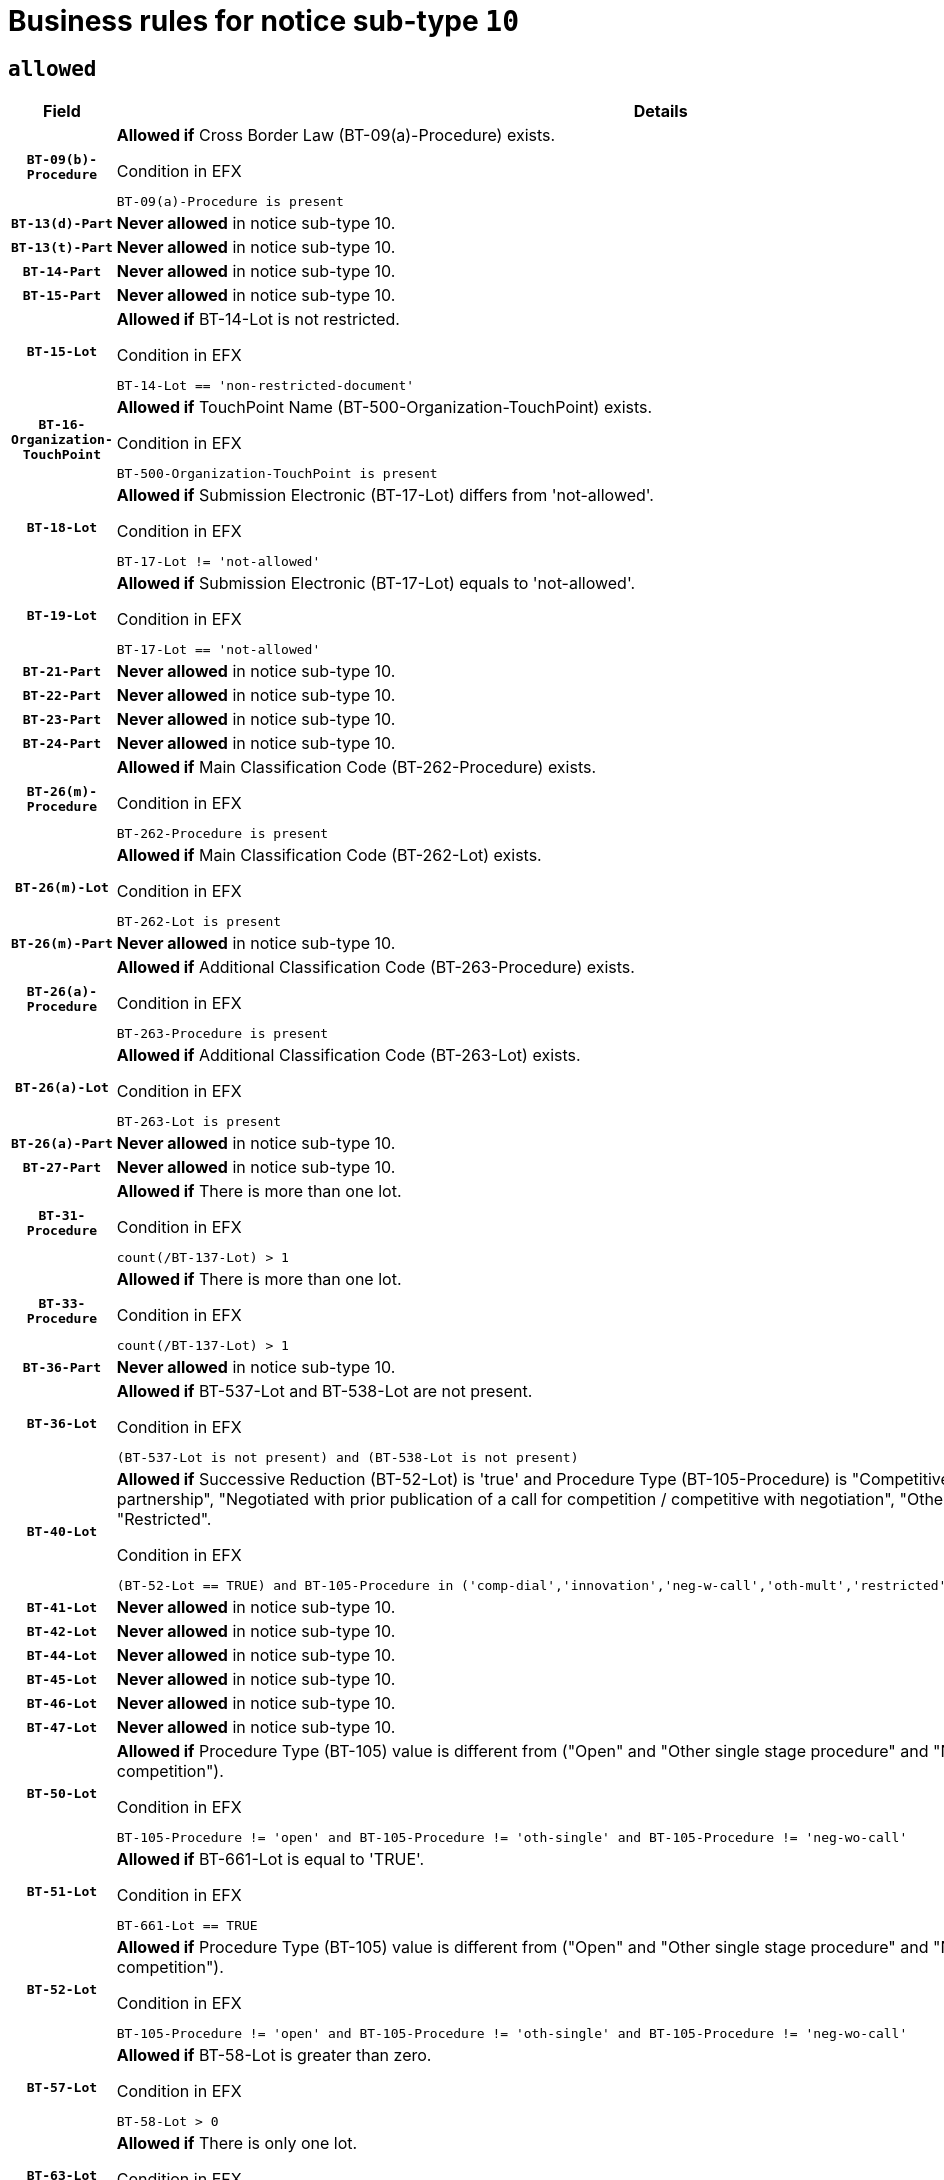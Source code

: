 = Business rules for notice sub-type `10`

== `allowed`
[cols="<3,<6,>1", role="fixed-layout"]
|====
h| Field h|Details h|Severity 
h|`BT-09(b)-Procedure`
a|

*Allowed if* Cross Border Law (BT-09(a)-Procedure) exists.

.Condition in EFX
[source, EFX]
----
BT-09(a)-Procedure is present
----
|`ERROR`
h|`BT-13(d)-Part`
a|

*Never allowed* in notice sub-type 10.
|`ERROR`
h|`BT-13(t)-Part`
a|

*Never allowed* in notice sub-type 10.
|`ERROR`
h|`BT-14-Part`
a|

*Never allowed* in notice sub-type 10.
|`ERROR`
h|`BT-15-Part`
a|

*Never allowed* in notice sub-type 10.
|`ERROR`
h|`BT-15-Lot`
a|

*Allowed if* BT-14-Lot is not restricted.

.Condition in EFX
[source, EFX]
----
BT-14-Lot == 'non-restricted-document'
----
|`ERROR`
h|`BT-16-Organization-TouchPoint`
a|

*Allowed if* TouchPoint Name (BT-500-Organization-TouchPoint) exists.

.Condition in EFX
[source, EFX]
----
BT-500-Organization-TouchPoint is present
----
|`ERROR`
h|`BT-18-Lot`
a|

*Allowed if* Submission Electronic (BT-17-Lot) differs from 'not-allowed'.

.Condition in EFX
[source, EFX]
----
BT-17-Lot != 'not-allowed'
----
|`ERROR`
h|`BT-19-Lot`
a|

*Allowed if* Submission Electronic (BT-17-Lot) equals to 'not-allowed'.

.Condition in EFX
[source, EFX]
----
BT-17-Lot == 'not-allowed'
----
|`ERROR`
h|`BT-21-Part`
a|

*Never allowed* in notice sub-type 10.
|`ERROR`
h|`BT-22-Part`
a|

*Never allowed* in notice sub-type 10.
|`ERROR`
h|`BT-23-Part`
a|

*Never allowed* in notice sub-type 10.
|`ERROR`
h|`BT-24-Part`
a|

*Never allowed* in notice sub-type 10.
|`ERROR`
h|`BT-26(m)-Procedure`
a|

*Allowed if* Main Classification Code (BT-262-Procedure) exists.

.Condition in EFX
[source, EFX]
----
BT-262-Procedure is present
----
|`ERROR`
h|`BT-26(m)-Lot`
a|

*Allowed if* Main Classification Code (BT-262-Lot) exists.

.Condition in EFX
[source, EFX]
----
BT-262-Lot is present
----
|`ERROR`
h|`BT-26(m)-Part`
a|

*Never allowed* in notice sub-type 10.
|`ERROR`
h|`BT-26(a)-Procedure`
a|

*Allowed if* Additional Classification Code (BT-263-Procedure) exists.

.Condition in EFX
[source, EFX]
----
BT-263-Procedure is present
----
|`ERROR`
h|`BT-26(a)-Lot`
a|

*Allowed if* Additional Classification Code (BT-263-Lot) exists.

.Condition in EFX
[source, EFX]
----
BT-263-Lot is present
----
|`ERROR`
h|`BT-26(a)-Part`
a|

*Never allowed* in notice sub-type 10.
|`ERROR`
h|`BT-27-Part`
a|

*Never allowed* in notice sub-type 10.
|`ERROR`
h|`BT-31-Procedure`
a|

*Allowed if* There is more than one lot.

.Condition in EFX
[source, EFX]
----
count(/BT-137-Lot) > 1
----
|`ERROR`
h|`BT-33-Procedure`
a|

*Allowed if* There is more than one lot.

.Condition in EFX
[source, EFX]
----
count(/BT-137-Lot) > 1
----
|`ERROR`
h|`BT-36-Part`
a|

*Never allowed* in notice sub-type 10.
|`ERROR`
h|`BT-36-Lot`
a|

*Allowed if* BT-537-Lot and BT-538-Lot are not present.

.Condition in EFX
[source, EFX]
----
(BT-537-Lot is not present) and (BT-538-Lot is not present)
----
|`ERROR`
h|`BT-40-Lot`
a|

*Allowed if* Successive Reduction (BT-52-Lot) is 'true' and Procedure Type (BT-105-Procedure) is "Competitive dialogue", "Innovation partnership", "Negotiated with prior publication of a call for competition / competitive with negotiation", "Other multiple stage procedure" or "Restricted".

.Condition in EFX
[source, EFX]
----
(BT-52-Lot == TRUE) and BT-105-Procedure in ('comp-dial','innovation','neg-w-call','oth-mult','restricted')
----
|`ERROR`
h|`BT-41-Lot`
a|

*Never allowed* in notice sub-type 10.
|`ERROR`
h|`BT-42-Lot`
a|

*Never allowed* in notice sub-type 10.
|`ERROR`
h|`BT-44-Lot`
a|

*Never allowed* in notice sub-type 10.
|`ERROR`
h|`BT-45-Lot`
a|

*Never allowed* in notice sub-type 10.
|`ERROR`
h|`BT-46-Lot`
a|

*Never allowed* in notice sub-type 10.
|`ERROR`
h|`BT-47-Lot`
a|

*Never allowed* in notice sub-type 10.
|`ERROR`
h|`BT-50-Lot`
a|

*Allowed if* Procedure Type (BT-105) value is different from ("Open" and "Other single stage procedure" and "Negotiated without prior call for competition").

.Condition in EFX
[source, EFX]
----
BT-105-Procedure != 'open' and BT-105-Procedure != 'oth-single' and BT-105-Procedure != 'neg-wo-call'
----
|`ERROR`
h|`BT-51-Lot`
a|

*Allowed if* BT-661-Lot is equal to 'TRUE'.

.Condition in EFX
[source, EFX]
----
BT-661-Lot == TRUE
----
|`ERROR`
h|`BT-52-Lot`
a|

*Allowed if* Procedure Type (BT-105) value is different from ("Open" and "Other single stage procedure" and "Negotiated without prior call for competition").

.Condition in EFX
[source, EFX]
----
BT-105-Procedure != 'open' and BT-105-Procedure != 'oth-single' and BT-105-Procedure != 'neg-wo-call'
----
|`ERROR`
h|`BT-57-Lot`
a|

*Allowed if* BT-58-Lot is greater than zero.

.Condition in EFX
[source, EFX]
----
BT-58-Lot > 0
----
|`ERROR`
h|`BT-63-Lot`
a|

*Allowed if* There is only one lot.

.Condition in EFX
[source, EFX]
----
count(/BT-137-Lot) == 1
----
|`ERROR`
h|`BT-64-Lot`
a|

*Never allowed* in notice sub-type 10.
|`ERROR`
h|`BT-65-Lot`
a|

*Never allowed* in notice sub-type 10.
|`ERROR`
h|`BT-67(b)-Procedure`
a|

*Allowed if* Exclusion Grounds Code (BT-67(a)-Procedure) exists.

.Condition in EFX
[source, EFX]
----
BT-67(a)-Procedure is present
----
|`ERROR`
h|`BT-71-Part`
a|

*Never allowed* in notice sub-type 10.
|`ERROR`
h|`BT-76-Lot`
a|

*Allowed if* BT-761-Lot is equal to 'TRUE'.

.Condition in EFX
[source, EFX]
----
BT-761-Lot == 'true'
----
|`ERROR`
h|`BT-78-Lot`
a|

*Allowed if* security clearance is required.

.Condition in EFX
[source, EFX]
----
BT-578-Lot == 'true'
----
|`ERROR`
h|`BT-79-Lot`
a|

*Allowed if* the value chosen for BT-23-Lot is equal to 'Services'.

.Condition in EFX
[source, EFX]
----
BT-23-Lot == 'services'
----
|`ERROR`
h|`BT-94-Lot`
a|

*Never allowed* in notice sub-type 10.
|`ERROR`
h|`BT-95-Lot`
a|

*Never allowed* in notice sub-type 10.
|`ERROR`
h|`BT-98-Lot`
a|

*Never allowed* in notice sub-type 10.
|`ERROR`
h|`BT-106-Procedure`
a|

*Never allowed* in notice sub-type 10.
|`ERROR`
h|`BT-109-Lot`
a|

*Allowed if* the lot involves a Framework Agreement and its duration is greater than 4 years.

.Condition in EFX
[source, EFX]
----
(BT-765-Lot in ('fa-mix','fa-w-rc','fa-wo-rc')) and (((BT-537-Lot - BT-536-Lot) > P4Y) or (BT-36-Lot > P4Y))
----
|`ERROR`
h|`BT-111-Lot`
a|

*Allowed if* the value chosen for BT-765-Lot is equal to one of the following: 'Framework agreement, partly without reopening and partly with reopening of competition', 'Framework agreement, with reopening of competition', 'Frame$work agreement, without reopening of competition'.

.Condition in EFX
[source, EFX]
----
BT-765-Lot in ('fa-mix','fa-w-rc','fa-wo-rc')
----
|`ERROR`
h|`BT-113-Lot`
a|

*Allowed if* the value chosen for BT-765-Lot is equal to one of the following: 'Framework agreement, partly without reopening and partly with reopening of competition', 'Framework agreement, with reopening of competition', 'Frame$work agreement, without reopening of competition'.

.Condition in EFX
[source, EFX]
----
BT-765-Lot in ('fa-mix','fa-w-rc','fa-wo-rc')
----
|`ERROR`
h|`BT-115-Part`
a|

*Never allowed* in notice sub-type 10.
|`ERROR`
h|`BT-118-NoticeResult`
a|

*Never allowed* in notice sub-type 10.
|`ERROR`
h|`BT-119-LotResult`
a|

*Never allowed* in notice sub-type 10.
|`ERROR`
h|`BT-120-Lot`
a|

*Never allowed* in notice sub-type 10.
|`ERROR`
h|`BT-122-Lot`
a|

*Allowed if* Electronic Auction indicator (BT-767-Lot) is 'true'.

.Condition in EFX
[source, EFX]
----
BT-767-Lot == TRUE
----
|`ERROR`
h|`BT-123-Lot`
a|

*Allowed if* Electronic Auction indicator (BT-767-Lot) is 'true'.

.Condition in EFX
[source, EFX]
----
BT-767-Lot == TRUE
----
|`ERROR`
h|`BT-124-Part`
a|

*Never allowed* in notice sub-type 10.
|`ERROR`
h|`BT-125(i)-Part`
a|

*Never allowed* in notice sub-type 10.
|`ERROR`
h|`BT-127-notice`
a|

*Never allowed* in notice sub-type 10.
|`ERROR`
h|`BT-130-Lot`
a|

*Allowed if* the value chosen for BT-105-Lot is different from 'Open'.

.Condition in EFX
[source, EFX]
----
BT-105-Procedure != 'open'
----
|`ERROR`
h|`BT-131(d)-Lot`
a|

*Never allowed* in notice sub-type 10.
|`ERROR`
h|`BT-131(t)-Lot`
a|

*Never allowed* in notice sub-type 10.
|`ERROR`
h|`BT-132(d)-Lot`
a|

*Never allowed* in notice sub-type 10.
|`ERROR`
h|`BT-132(t)-Lot`
a|

*Never allowed* in notice sub-type 10.
|`ERROR`
h|`BT-133-Lot`
a|

*Never allowed* in notice sub-type 10.
|`ERROR`
h|`BT-134-Lot`
a|

*Never allowed* in notice sub-type 10.
|`ERROR`
h|`BT-135-Procedure`
a|

*Never allowed* in notice sub-type 10.
|`ERROR`
h|`BT-136-Procedure`
a|

*Never allowed* in notice sub-type 10.
|`ERROR`
h|`BT-137-Part`
a|

*Never allowed* in notice sub-type 10.
|`ERROR`
h|`BT-137-LotsGroup`
a|

*Allowed if* There is more than one lot.

.Condition in EFX
[source, EFX]
----
count(/BT-137-Lot) > 1
----
|`ERROR`
h|`BT-140-notice`
a|

*Allowed if* Change Notice Version Identifier (BT-758-notice) exists.

.Condition in EFX
[source, EFX]
----
BT-758-notice is present
----
|`ERROR`
h|`BT-141(a)-notice`
a|

*Allowed if* Change Previous Notice Section Identifier (BT-13716-notice) exists.

.Condition in EFX
[source, EFX]
----
BT-13716-notice is present
----
|`ERROR`
h|`BT-142-LotResult`
a|

*Never allowed* in notice sub-type 10.
|`ERROR`
h|`BT-144-LotResult`
a|

*Never allowed* in notice sub-type 10.
|`ERROR`
h|`BT-145-Contract`
a|

*Never allowed* in notice sub-type 10.
|`ERROR`
h|`BT-150-Contract`
a|

*Never allowed* in notice sub-type 10.
|`ERROR`
h|`BT-151-Contract`
a|

*Never allowed* in notice sub-type 10.
|`ERROR`
h|`BT-156-NoticeResult`
a|

*Never allowed* in notice sub-type 10.
|`ERROR`
h|`BT-157-LotsGroup`
a|

*Allowed if* the Group of lots is composed of Lots for which a framework agreement is defined.

.Condition in EFX
[source, EFX]
----
BT-137-LotsGroup == BT-330-Procedure[BT-1375-Procedure == BT-137-Lot[BT-765-Lot in ('fa-mix','fa-w-rc','fa-wo-rc')]]
----
|`ERROR`
h|`BT-160-Tender`
a|

*Never allowed* in notice sub-type 10.
|`ERROR`
h|`BT-161-NoticeResult`
a|

*Never allowed* in notice sub-type 10.
|`ERROR`
h|`BT-162-Tender`
a|

*Never allowed* in notice sub-type 10.
|`ERROR`
h|`BT-163-Tender`
a|

*Never allowed* in notice sub-type 10.
|`ERROR`
h|`BT-165-Organization-Company`
a|

*Never allowed* in notice sub-type 10.
|`ERROR`
h|`BT-171-Tender`
a|

*Never allowed* in notice sub-type 10.
|`ERROR`
h|`BT-191-Tender`
a|

*Never allowed* in notice sub-type 10.
|`ERROR`
h|`BT-193-Tender`
a|

*Never allowed* in notice sub-type 10.
|`ERROR`
h|`BT-195(BT-118)-NoticeResult`
a|

*Never allowed* in notice sub-type 10.
|`ERROR`
h|`BT-195(BT-161)-NoticeResult`
a|

*Never allowed* in notice sub-type 10.
|`ERROR`
h|`BT-195(BT-556)-NoticeResult`
a|

*Never allowed* in notice sub-type 10.
|`ERROR`
h|`BT-195(BT-156)-NoticeResult`
a|

*Never allowed* in notice sub-type 10.
|`ERROR`
h|`BT-195(BT-142)-LotResult`
a|

*Never allowed* in notice sub-type 10.
|`ERROR`
h|`BT-195(BT-710)-LotResult`
a|

*Never allowed* in notice sub-type 10.
|`ERROR`
h|`BT-195(BT-711)-LotResult`
a|

*Never allowed* in notice sub-type 10.
|`ERROR`
h|`BT-195(BT-709)-LotResult`
a|

*Never allowed* in notice sub-type 10.
|`ERROR`
h|`BT-195(BT-712)-LotResult`
a|

*Never allowed* in notice sub-type 10.
|`ERROR`
h|`BT-195(BT-144)-LotResult`
a|

*Never allowed* in notice sub-type 10.
|`ERROR`
h|`BT-195(BT-760)-LotResult`
a|

*Never allowed* in notice sub-type 10.
|`ERROR`
h|`BT-195(BT-759)-LotResult`
a|

*Never allowed* in notice sub-type 10.
|`ERROR`
h|`BT-195(BT-171)-Tender`
a|

*Never allowed* in notice sub-type 10.
|`ERROR`
h|`BT-195(BT-193)-Tender`
a|

*Never allowed* in notice sub-type 10.
|`ERROR`
h|`BT-195(BT-720)-Tender`
a|

*Never allowed* in notice sub-type 10.
|`ERROR`
h|`BT-195(BT-162)-Tender`
a|

*Never allowed* in notice sub-type 10.
|`ERROR`
h|`BT-195(BT-160)-Tender`
a|

*Never allowed* in notice sub-type 10.
|`ERROR`
h|`BT-195(BT-163)-Tender`
a|

*Never allowed* in notice sub-type 10.
|`ERROR`
h|`BT-195(BT-191)-Tender`
a|

*Never allowed* in notice sub-type 10.
|`ERROR`
h|`BT-195(BT-553)-Tender`
a|

*Never allowed* in notice sub-type 10.
|`ERROR`
h|`BT-195(BT-554)-Tender`
a|

*Never allowed* in notice sub-type 10.
|`ERROR`
h|`BT-195(BT-555)-Tender`
a|

*Never allowed* in notice sub-type 10.
|`ERROR`
h|`BT-195(BT-773)-Tender`
a|

*Never allowed* in notice sub-type 10.
|`ERROR`
h|`BT-195(BT-731)-Tender`
a|

*Never allowed* in notice sub-type 10.
|`ERROR`
h|`BT-195(BT-730)-Tender`
a|

*Never allowed* in notice sub-type 10.
|`ERROR`
h|`BT-195(BT-09)-Procedure`
a|

*Never allowed* in notice sub-type 10.
|`ERROR`
h|`BT-195(BT-105)-Procedure`
a|

*Never allowed* in notice sub-type 10.
|`ERROR`
h|`BT-195(BT-88)-Procedure`
a|

*Never allowed* in notice sub-type 10.
|`ERROR`
h|`BT-195(BT-106)-Procedure`
a|

*Never allowed* in notice sub-type 10.
|`ERROR`
h|`BT-195(BT-1351)-Procedure`
a|

*Never allowed* in notice sub-type 10.
|`ERROR`
h|`BT-195(BT-136)-Procedure`
a|

*Never allowed* in notice sub-type 10.
|`ERROR`
h|`BT-195(BT-1252)-Procedure`
a|

*Never allowed* in notice sub-type 10.
|`ERROR`
h|`BT-195(BT-135)-Procedure`
a|

*Never allowed* in notice sub-type 10.
|`ERROR`
h|`BT-195(BT-733)-LotsGroup`
a|

*Never allowed* in notice sub-type 10.
|`ERROR`
h|`BT-195(BT-543)-LotsGroup`
a|

*Never allowed* in notice sub-type 10.
|`ERROR`
h|`BT-195(BT-5421)-LotsGroup`
a|

*Never allowed* in notice sub-type 10.
|`ERROR`
h|`BT-195(BT-5422)-LotsGroup`
a|

*Never allowed* in notice sub-type 10.
|`ERROR`
h|`BT-195(BT-5423)-LotsGroup`
a|

*Never allowed* in notice sub-type 10.
|`ERROR`
h|`BT-195(BT-541)-LotsGroup`
a|

*Never allowed* in notice sub-type 10.
|`ERROR`
h|`BT-195(BT-734)-LotsGroup`
a|

*Never allowed* in notice sub-type 10.
|`ERROR`
h|`BT-195(BT-539)-LotsGroup`
a|

*Never allowed* in notice sub-type 10.
|`ERROR`
h|`BT-195(BT-540)-LotsGroup`
a|

*Never allowed* in notice sub-type 10.
|`ERROR`
h|`BT-195(BT-733)-Lot`
a|

*Never allowed* in notice sub-type 10.
|`ERROR`
h|`BT-195(BT-543)-Lot`
a|

*Never allowed* in notice sub-type 10.
|`ERROR`
h|`BT-195(BT-5421)-Lot`
a|

*Never allowed* in notice sub-type 10.
|`ERROR`
h|`BT-195(BT-5422)-Lot`
a|

*Never allowed* in notice sub-type 10.
|`ERROR`
h|`BT-195(BT-5423)-Lot`
a|

*Never allowed* in notice sub-type 10.
|`ERROR`
h|`BT-195(BT-541)-Lot`
a|

*Never allowed* in notice sub-type 10.
|`ERROR`
h|`BT-195(BT-734)-Lot`
a|

*Never allowed* in notice sub-type 10.
|`ERROR`
h|`BT-195(BT-539)-Lot`
a|

*Never allowed* in notice sub-type 10.
|`ERROR`
h|`BT-195(BT-540)-Lot`
a|

*Never allowed* in notice sub-type 10.
|`ERROR`
h|`BT-196(BT-118)-NoticeResult`
a|

*Never allowed* in notice sub-type 10.
|`ERROR`
h|`BT-196(BT-161)-NoticeResult`
a|

*Never allowed* in notice sub-type 10.
|`ERROR`
h|`BT-196(BT-556)-NoticeResult`
a|

*Never allowed* in notice sub-type 10.
|`ERROR`
h|`BT-196(BT-156)-NoticeResult`
a|

*Never allowed* in notice sub-type 10.
|`ERROR`
h|`BT-196(BT-142)-LotResult`
a|

*Never allowed* in notice sub-type 10.
|`ERROR`
h|`BT-196(BT-710)-LotResult`
a|

*Never allowed* in notice sub-type 10.
|`ERROR`
h|`BT-196(BT-711)-LotResult`
a|

*Never allowed* in notice sub-type 10.
|`ERROR`
h|`BT-196(BT-709)-LotResult`
a|

*Never allowed* in notice sub-type 10.
|`ERROR`
h|`BT-196(BT-712)-LotResult`
a|

*Never allowed* in notice sub-type 10.
|`ERROR`
h|`BT-196(BT-144)-LotResult`
a|

*Never allowed* in notice sub-type 10.
|`ERROR`
h|`BT-196(BT-760)-LotResult`
a|

*Never allowed* in notice sub-type 10.
|`ERROR`
h|`BT-196(BT-759)-LotResult`
a|

*Never allowed* in notice sub-type 10.
|`ERROR`
h|`BT-196(BT-171)-Tender`
a|

*Never allowed* in notice sub-type 10.
|`ERROR`
h|`BT-196(BT-193)-Tender`
a|

*Never allowed* in notice sub-type 10.
|`ERROR`
h|`BT-196(BT-720)-Tender`
a|

*Never allowed* in notice sub-type 10.
|`ERROR`
h|`BT-196(BT-162)-Tender`
a|

*Never allowed* in notice sub-type 10.
|`ERROR`
h|`BT-196(BT-160)-Tender`
a|

*Never allowed* in notice sub-type 10.
|`ERROR`
h|`BT-196(BT-163)-Tender`
a|

*Never allowed* in notice sub-type 10.
|`ERROR`
h|`BT-196(BT-191)-Tender`
a|

*Never allowed* in notice sub-type 10.
|`ERROR`
h|`BT-196(BT-553)-Tender`
a|

*Never allowed* in notice sub-type 10.
|`ERROR`
h|`BT-196(BT-554)-Tender`
a|

*Never allowed* in notice sub-type 10.
|`ERROR`
h|`BT-196(BT-555)-Tender`
a|

*Never allowed* in notice sub-type 10.
|`ERROR`
h|`BT-196(BT-773)-Tender`
a|

*Never allowed* in notice sub-type 10.
|`ERROR`
h|`BT-196(BT-731)-Tender`
a|

*Never allowed* in notice sub-type 10.
|`ERROR`
h|`BT-196(BT-730)-Tender`
a|

*Never allowed* in notice sub-type 10.
|`ERROR`
h|`BT-196(BT-09)-Procedure`
a|

*Never allowed* in notice sub-type 10.
|`ERROR`
h|`BT-196(BT-105)-Procedure`
a|

*Never allowed* in notice sub-type 10.
|`ERROR`
h|`BT-196(BT-88)-Procedure`
a|

*Never allowed* in notice sub-type 10.
|`ERROR`
h|`BT-196(BT-106)-Procedure`
a|

*Never allowed* in notice sub-type 10.
|`ERROR`
h|`BT-196(BT-1351)-Procedure`
a|

*Never allowed* in notice sub-type 10.
|`ERROR`
h|`BT-196(BT-136)-Procedure`
a|

*Never allowed* in notice sub-type 10.
|`ERROR`
h|`BT-196(BT-1252)-Procedure`
a|

*Never allowed* in notice sub-type 10.
|`ERROR`
h|`BT-196(BT-135)-Procedure`
a|

*Never allowed* in notice sub-type 10.
|`ERROR`
h|`BT-196(BT-733)-LotsGroup`
a|

*Never allowed* in notice sub-type 10.
|`ERROR`
h|`BT-196(BT-543)-LotsGroup`
a|

*Never allowed* in notice sub-type 10.
|`ERROR`
h|`BT-196(BT-5421)-LotsGroup`
a|

*Never allowed* in notice sub-type 10.
|`ERROR`
h|`BT-196(BT-5422)-LotsGroup`
a|

*Never allowed* in notice sub-type 10.
|`ERROR`
h|`BT-196(BT-5423)-LotsGroup`
a|

*Never allowed* in notice sub-type 10.
|`ERROR`
h|`BT-196(BT-541)-LotsGroup`
a|

*Never allowed* in notice sub-type 10.
|`ERROR`
h|`BT-196(BT-734)-LotsGroup`
a|

*Never allowed* in notice sub-type 10.
|`ERROR`
h|`BT-196(BT-539)-LotsGroup`
a|

*Never allowed* in notice sub-type 10.
|`ERROR`
h|`BT-196(BT-540)-LotsGroup`
a|

*Never allowed* in notice sub-type 10.
|`ERROR`
h|`BT-196(BT-733)-Lot`
a|

*Never allowed* in notice sub-type 10.
|`ERROR`
h|`BT-196(BT-543)-Lot`
a|

*Never allowed* in notice sub-type 10.
|`ERROR`
h|`BT-196(BT-5421)-Lot`
a|

*Never allowed* in notice sub-type 10.
|`ERROR`
h|`BT-196(BT-5422)-Lot`
a|

*Never allowed* in notice sub-type 10.
|`ERROR`
h|`BT-196(BT-5423)-Lot`
a|

*Never allowed* in notice sub-type 10.
|`ERROR`
h|`BT-196(BT-541)-Lot`
a|

*Never allowed* in notice sub-type 10.
|`ERROR`
h|`BT-196(BT-734)-Lot`
a|

*Never allowed* in notice sub-type 10.
|`ERROR`
h|`BT-196(BT-539)-Lot`
a|

*Never allowed* in notice sub-type 10.
|`ERROR`
h|`BT-196(BT-540)-Lot`
a|

*Never allowed* in notice sub-type 10.
|`ERROR`
h|`BT-197(BT-118)-NoticeResult`
a|

*Never allowed* in notice sub-type 10.
|`ERROR`
h|`BT-197(BT-161)-NoticeResult`
a|

*Never allowed* in notice sub-type 10.
|`ERROR`
h|`BT-197(BT-556)-NoticeResult`
a|

*Never allowed* in notice sub-type 10.
|`ERROR`
h|`BT-197(BT-156)-NoticeResult`
a|

*Never allowed* in notice sub-type 10.
|`ERROR`
h|`BT-197(BT-142)-LotResult`
a|

*Never allowed* in notice sub-type 10.
|`ERROR`
h|`BT-197(BT-710)-LotResult`
a|

*Never allowed* in notice sub-type 10.
|`ERROR`
h|`BT-197(BT-711)-LotResult`
a|

*Never allowed* in notice sub-type 10.
|`ERROR`
h|`BT-197(BT-709)-LotResult`
a|

*Never allowed* in notice sub-type 10.
|`ERROR`
h|`BT-197(BT-712)-LotResult`
a|

*Never allowed* in notice sub-type 10.
|`ERROR`
h|`BT-197(BT-144)-LotResult`
a|

*Never allowed* in notice sub-type 10.
|`ERROR`
h|`BT-197(BT-760)-LotResult`
a|

*Never allowed* in notice sub-type 10.
|`ERROR`
h|`BT-197(BT-759)-LotResult`
a|

*Never allowed* in notice sub-type 10.
|`ERROR`
h|`BT-197(BT-171)-Tender`
a|

*Never allowed* in notice sub-type 10.
|`ERROR`
h|`BT-197(BT-193)-Tender`
a|

*Never allowed* in notice sub-type 10.
|`ERROR`
h|`BT-197(BT-720)-Tender`
a|

*Never allowed* in notice sub-type 10.
|`ERROR`
h|`BT-197(BT-162)-Tender`
a|

*Never allowed* in notice sub-type 10.
|`ERROR`
h|`BT-197(BT-160)-Tender`
a|

*Never allowed* in notice sub-type 10.
|`ERROR`
h|`BT-197(BT-163)-Tender`
a|

*Never allowed* in notice sub-type 10.
|`ERROR`
h|`BT-197(BT-191)-Tender`
a|

*Never allowed* in notice sub-type 10.
|`ERROR`
h|`BT-197(BT-553)-Tender`
a|

*Never allowed* in notice sub-type 10.
|`ERROR`
h|`BT-197(BT-554)-Tender`
a|

*Never allowed* in notice sub-type 10.
|`ERROR`
h|`BT-197(BT-555)-Tender`
a|

*Never allowed* in notice sub-type 10.
|`ERROR`
h|`BT-197(BT-773)-Tender`
a|

*Never allowed* in notice sub-type 10.
|`ERROR`
h|`BT-197(BT-731)-Tender`
a|

*Never allowed* in notice sub-type 10.
|`ERROR`
h|`BT-197(BT-730)-Tender`
a|

*Never allowed* in notice sub-type 10.
|`ERROR`
h|`BT-197(BT-09)-Procedure`
a|

*Never allowed* in notice sub-type 10.
|`ERROR`
h|`BT-197(BT-105)-Procedure`
a|

*Never allowed* in notice sub-type 10.
|`ERROR`
h|`BT-197(BT-88)-Procedure`
a|

*Never allowed* in notice sub-type 10.
|`ERROR`
h|`BT-197(BT-106)-Procedure`
a|

*Never allowed* in notice sub-type 10.
|`ERROR`
h|`BT-197(BT-1351)-Procedure`
a|

*Never allowed* in notice sub-type 10.
|`ERROR`
h|`BT-197(BT-136)-Procedure`
a|

*Never allowed* in notice sub-type 10.
|`ERROR`
h|`BT-197(BT-1252)-Procedure`
a|

*Never allowed* in notice sub-type 10.
|`ERROR`
h|`BT-197(BT-135)-Procedure`
a|

*Never allowed* in notice sub-type 10.
|`ERROR`
h|`BT-197(BT-733)-LotsGroup`
a|

*Never allowed* in notice sub-type 10.
|`ERROR`
h|`BT-197(BT-543)-LotsGroup`
a|

*Never allowed* in notice sub-type 10.
|`ERROR`
h|`BT-197(BT-5421)-LotsGroup`
a|

*Never allowed* in notice sub-type 10.
|`ERROR`
h|`BT-197(BT-5422)-LotsGroup`
a|

*Never allowed* in notice sub-type 10.
|`ERROR`
h|`BT-197(BT-5423)-LotsGroup`
a|

*Never allowed* in notice sub-type 10.
|`ERROR`
h|`BT-197(BT-541)-LotsGroup`
a|

*Never allowed* in notice sub-type 10.
|`ERROR`
h|`BT-197(BT-734)-LotsGroup`
a|

*Never allowed* in notice sub-type 10.
|`ERROR`
h|`BT-197(BT-539)-LotsGroup`
a|

*Never allowed* in notice sub-type 10.
|`ERROR`
h|`BT-197(BT-540)-LotsGroup`
a|

*Never allowed* in notice sub-type 10.
|`ERROR`
h|`BT-197(BT-733)-Lot`
a|

*Never allowed* in notice sub-type 10.
|`ERROR`
h|`BT-197(BT-543)-Lot`
a|

*Never allowed* in notice sub-type 10.
|`ERROR`
h|`BT-197(BT-5421)-Lot`
a|

*Never allowed* in notice sub-type 10.
|`ERROR`
h|`BT-197(BT-5422)-Lot`
a|

*Never allowed* in notice sub-type 10.
|`ERROR`
h|`BT-197(BT-5423)-Lot`
a|

*Never allowed* in notice sub-type 10.
|`ERROR`
h|`BT-197(BT-541)-Lot`
a|

*Never allowed* in notice sub-type 10.
|`ERROR`
h|`BT-197(BT-734)-Lot`
a|

*Never allowed* in notice sub-type 10.
|`ERROR`
h|`BT-197(BT-539)-Lot`
a|

*Never allowed* in notice sub-type 10.
|`ERROR`
h|`BT-197(BT-540)-Lot`
a|

*Never allowed* in notice sub-type 10.
|`ERROR`
h|`BT-198(BT-118)-NoticeResult`
a|

*Never allowed* in notice sub-type 10.
|`ERROR`
h|`BT-198(BT-161)-NoticeResult`
a|

*Never allowed* in notice sub-type 10.
|`ERROR`
h|`BT-198(BT-556)-NoticeResult`
a|

*Never allowed* in notice sub-type 10.
|`ERROR`
h|`BT-198(BT-156)-NoticeResult`
a|

*Never allowed* in notice sub-type 10.
|`ERROR`
h|`BT-198(BT-142)-LotResult`
a|

*Never allowed* in notice sub-type 10.
|`ERROR`
h|`BT-198(BT-710)-LotResult`
a|

*Never allowed* in notice sub-type 10.
|`ERROR`
h|`BT-198(BT-711)-LotResult`
a|

*Never allowed* in notice sub-type 10.
|`ERROR`
h|`BT-198(BT-709)-LotResult`
a|

*Never allowed* in notice sub-type 10.
|`ERROR`
h|`BT-198(BT-712)-LotResult`
a|

*Never allowed* in notice sub-type 10.
|`ERROR`
h|`BT-198(BT-144)-LotResult`
a|

*Never allowed* in notice sub-type 10.
|`ERROR`
h|`BT-198(BT-760)-LotResult`
a|

*Never allowed* in notice sub-type 10.
|`ERROR`
h|`BT-198(BT-759)-LotResult`
a|

*Never allowed* in notice sub-type 10.
|`ERROR`
h|`BT-198(BT-171)-Tender`
a|

*Never allowed* in notice sub-type 10.
|`ERROR`
h|`BT-198(BT-193)-Tender`
a|

*Never allowed* in notice sub-type 10.
|`ERROR`
h|`BT-198(BT-720)-Tender`
a|

*Never allowed* in notice sub-type 10.
|`ERROR`
h|`BT-198(BT-162)-Tender`
a|

*Never allowed* in notice sub-type 10.
|`ERROR`
h|`BT-198(BT-160)-Tender`
a|

*Never allowed* in notice sub-type 10.
|`ERROR`
h|`BT-198(BT-163)-Tender`
a|

*Never allowed* in notice sub-type 10.
|`ERROR`
h|`BT-198(BT-191)-Tender`
a|

*Never allowed* in notice sub-type 10.
|`ERROR`
h|`BT-198(BT-553)-Tender`
a|

*Never allowed* in notice sub-type 10.
|`ERROR`
h|`BT-198(BT-554)-Tender`
a|

*Never allowed* in notice sub-type 10.
|`ERROR`
h|`BT-198(BT-555)-Tender`
a|

*Never allowed* in notice sub-type 10.
|`ERROR`
h|`BT-198(BT-773)-Tender`
a|

*Never allowed* in notice sub-type 10.
|`ERROR`
h|`BT-198(BT-731)-Tender`
a|

*Never allowed* in notice sub-type 10.
|`ERROR`
h|`BT-198(BT-730)-Tender`
a|

*Never allowed* in notice sub-type 10.
|`ERROR`
h|`BT-198(BT-09)-Procedure`
a|

*Never allowed* in notice sub-type 10.
|`ERROR`
h|`BT-198(BT-105)-Procedure`
a|

*Never allowed* in notice sub-type 10.
|`ERROR`
h|`BT-198(BT-88)-Procedure`
a|

*Never allowed* in notice sub-type 10.
|`ERROR`
h|`BT-198(BT-106)-Procedure`
a|

*Never allowed* in notice sub-type 10.
|`ERROR`
h|`BT-198(BT-1351)-Procedure`
a|

*Never allowed* in notice sub-type 10.
|`ERROR`
h|`BT-198(BT-136)-Procedure`
a|

*Never allowed* in notice sub-type 10.
|`ERROR`
h|`BT-198(BT-1252)-Procedure`
a|

*Never allowed* in notice sub-type 10.
|`ERROR`
h|`BT-198(BT-135)-Procedure`
a|

*Never allowed* in notice sub-type 10.
|`ERROR`
h|`BT-198(BT-733)-LotsGroup`
a|

*Never allowed* in notice sub-type 10.
|`ERROR`
h|`BT-198(BT-543)-LotsGroup`
a|

*Never allowed* in notice sub-type 10.
|`ERROR`
h|`BT-198(BT-5421)-LotsGroup`
a|

*Never allowed* in notice sub-type 10.
|`ERROR`
h|`BT-198(BT-5422)-LotsGroup`
a|

*Never allowed* in notice sub-type 10.
|`ERROR`
h|`BT-198(BT-5423)-LotsGroup`
a|

*Never allowed* in notice sub-type 10.
|`ERROR`
h|`BT-198(BT-541)-LotsGroup`
a|

*Never allowed* in notice sub-type 10.
|`ERROR`
h|`BT-198(BT-734)-LotsGroup`
a|

*Never allowed* in notice sub-type 10.
|`ERROR`
h|`BT-198(BT-539)-LotsGroup`
a|

*Never allowed* in notice sub-type 10.
|`ERROR`
h|`BT-198(BT-540)-LotsGroup`
a|

*Never allowed* in notice sub-type 10.
|`ERROR`
h|`BT-198(BT-733)-Lot`
a|

*Never allowed* in notice sub-type 10.
|`ERROR`
h|`BT-198(BT-543)-Lot`
a|

*Never allowed* in notice sub-type 10.
|`ERROR`
h|`BT-198(BT-5421)-Lot`
a|

*Never allowed* in notice sub-type 10.
|`ERROR`
h|`BT-198(BT-5422)-Lot`
a|

*Never allowed* in notice sub-type 10.
|`ERROR`
h|`BT-198(BT-5423)-Lot`
a|

*Never allowed* in notice sub-type 10.
|`ERROR`
h|`BT-198(BT-541)-Lot`
a|

*Never allowed* in notice sub-type 10.
|`ERROR`
h|`BT-198(BT-734)-Lot`
a|

*Never allowed* in notice sub-type 10.
|`ERROR`
h|`BT-198(BT-539)-Lot`
a|

*Never allowed* in notice sub-type 10.
|`ERROR`
h|`BT-198(BT-540)-Lot`
a|

*Never allowed* in notice sub-type 10.
|`ERROR`
h|`BT-200-Contract`
a|

*Never allowed* in notice sub-type 10.
|`ERROR`
h|`BT-201-Contract`
a|

*Never allowed* in notice sub-type 10.
|`ERROR`
h|`BT-202-Contract`
a|

*Never allowed* in notice sub-type 10.
|`ERROR`
h|`BT-262-Part`
a|

*Never allowed* in notice sub-type 10.
|`ERROR`
h|`BT-263-Part`
a|

*Never allowed* in notice sub-type 10.
|`ERROR`
h|`BT-300-Part`
a|

*Never allowed* in notice sub-type 10.
|`ERROR`
h|`BT-500-UBO`
a|

*Never allowed* in notice sub-type 10.
|`ERROR`
h|`BT-500-Business`
a|

*Never allowed* in notice sub-type 10.
|`ERROR`
h|`BT-501-Business-National`
a|

*Never allowed* in notice sub-type 10.
|`ERROR`
h|`BT-501-Business-European`
a|

*Never allowed* in notice sub-type 10.
|`ERROR`
h|`BT-502-Business`
a|

*Never allowed* in notice sub-type 10.
|`ERROR`
h|`BT-503-UBO`
a|

*Never allowed* in notice sub-type 10.
|`ERROR`
h|`BT-503-Business`
a|

*Never allowed* in notice sub-type 10.
|`ERROR`
h|`BT-505-Business`
a|

*Never allowed* in notice sub-type 10.
|`ERROR`
h|`BT-505-Organization-Company`
a|

*Allowed if* Company Organization Name (BT-500-Organization-Company) exists.

.Condition in EFX
[source, EFX]
----
BT-500-Organization-Company is present
----
|`ERROR`
h|`BT-506-UBO`
a|

*Never allowed* in notice sub-type 10.
|`ERROR`
h|`BT-506-Business`
a|

*Never allowed* in notice sub-type 10.
|`ERROR`
h|`BT-507-UBO`
a|

*Never allowed* in notice sub-type 10.
|`ERROR`
h|`BT-507-Business`
a|

*Never allowed* in notice sub-type 10.
|`ERROR`
h|`BT-507-Organization-Company`
a|

*Allowed if* Organization country (BT-514-Organization-Company) is a country with NUTS codes.

.Condition in EFX
[source, EFX]
----
BT-514-Organization-Company in (nuts-country)
----
|`ERROR`
h|`BT-507-Organization-TouchPoint`
a|

*Allowed if* TouchPoint country (BT-514-Organization-TouchPoint) is a country with NUTS codes.

.Condition in EFX
[source, EFX]
----
BT-514-Organization-TouchPoint in (nuts-country)
----
|`ERROR`
h|`BT-510(a)-Organization-Company`
a|

*Allowed if* Organisation City (BT-513-Organization-Company) exists.

.Condition in EFX
[source, EFX]
----
BT-513-Organization-Company is present
----
|`ERROR`
h|`BT-510(b)-Organization-Company`
a|

*Allowed if* Street (BT-510(a)-Organization-Company) is specified.

.Condition in EFX
[source, EFX]
----
BT-510(a)-Organization-Company is present
----
|`ERROR`
h|`BT-510(c)-Organization-Company`
a|

*Allowed if* Streetline 1 (BT-510(b)-Organization-Company) is specified.

.Condition in EFX
[source, EFX]
----
BT-510(b)-Organization-Company is present
----
|`ERROR`
h|`BT-510(a)-Organization-TouchPoint`
a|

*Allowed if* City (BT-513-Organization-TouchPoint) exists.

.Condition in EFX
[source, EFX]
----
BT-513-Organization-TouchPoint is present
----
|`ERROR`
h|`BT-510(b)-Organization-TouchPoint`
a|

*Allowed if* Street (BT-510(a)-Organization-TouchPoint) is specified.

.Condition in EFX
[source, EFX]
----
BT-510(a)-Organization-TouchPoint is present
----
|`ERROR`
h|`BT-510(c)-Organization-TouchPoint`
a|

*Allowed if* Streetline 1 (BT-510(b)-Organization-TouchPoint) is specified.

.Condition in EFX
[source, EFX]
----
BT-510(b)-Organization-TouchPoint is present
----
|`ERROR`
h|`BT-510(a)-UBO`
a|

*Never allowed* in notice sub-type 10.
|`ERROR`
h|`BT-510(b)-UBO`
a|

*Never allowed* in notice sub-type 10.
|`ERROR`
h|`BT-510(c)-UBO`
a|

*Never allowed* in notice sub-type 10.
|`ERROR`
h|`BT-510(a)-Business`
a|

*Never allowed* in notice sub-type 10.
|`ERROR`
h|`BT-510(b)-Business`
a|

*Never allowed* in notice sub-type 10.
|`ERROR`
h|`BT-510(c)-Business`
a|

*Never allowed* in notice sub-type 10.
|`ERROR`
h|`BT-512-UBO`
a|

*Never allowed* in notice sub-type 10.
|`ERROR`
h|`BT-512-Business`
a|

*Never allowed* in notice sub-type 10.
|`ERROR`
h|`BT-512-Organization-Company`
a|

*Allowed if* Organisation country (BT-514-Organization-Company) is a country with post codes.

.Condition in EFX
[source, EFX]
----
BT-514-Organization-Company in (postcode-country)
----
|`ERROR`
h|`BT-512-Organization-TouchPoint`
a|

*Allowed if* TouchPoint country (BT-514-Organization-TouchPoint) is a country with post codes.

.Condition in EFX
[source, EFX]
----
BT-514-Organization-TouchPoint in (postcode-country)
----
|`ERROR`
h|`BT-513-UBO`
a|

*Never allowed* in notice sub-type 10.
|`ERROR`
h|`BT-513-Business`
a|

*Never allowed* in notice sub-type 10.
|`ERROR`
h|`BT-513-Organization-TouchPoint`
a|

*Allowed if* Organization Country Code (BT-514-Organization-TouchPoint) is present.

.Condition in EFX
[source, EFX]
----
BT-514-Organization-TouchPoint is present
----
|`ERROR`
h|`BT-514-UBO`
a|

*Never allowed* in notice sub-type 10.
|`ERROR`
h|`BT-514-Business`
a|

*Never allowed* in notice sub-type 10.
|`ERROR`
h|`BT-514-Organization-TouchPoint`
a|

*Allowed if* TouchPoint Name (BT-500-Organization-TouchPoint) exists.

.Condition in EFX
[source, EFX]
----
BT-500-Organization-TouchPoint is present
----
|`ERROR`
h|`BT-531-Procedure`
a|

*Allowed if* Main Nature (BT-23-Procedure) exists.

.Condition in EFX
[source, EFX]
----
BT-23-Procedure is present
----
|`ERROR`
h|`BT-531-Lot`
a|

*Allowed if* Main Nature (BT-23-Lot) exists.

.Condition in EFX
[source, EFX]
----
BT-23-Lot is present
----
|`ERROR`
h|`BT-531-Part`
a|

*Allowed if* Main Nature (BT-23-Part) exists.

.Condition in EFX
[source, EFX]
----
BT-23-Part is present
----
|`ERROR`
h|`BT-536-Part`
a|

*Never allowed* in notice sub-type 10.
|`ERROR`
h|`BT-536-Lot`
a|

*Allowed if* Duration Period (BT-36-Lot) or Duration End Date (BT-537-Lot) exists.

.Condition in EFX
[source, EFX]
----
BT-36-Lot is present or BT-537-Lot is present
----
|`ERROR`
h|`BT-537-Part`
a|

*Never allowed* in notice sub-type 10.
|`ERROR`
h|`BT-537-Lot`
a|

*Allowed if* BT-36-Lot and BT-538-Lot are not present.

.Condition in EFX
[source, EFX]
----
(BT-36-Lot is not present) and (BT-538-Lot is not present)
----
|`ERROR`
h|`BT-538-Part`
a|

*Never allowed* in notice sub-type 10.
|`ERROR`
h|`BT-538-Lot`
a|

*Allowed if* BT-36-Lot and BT-537-Lot are not present.

.Condition in EFX
[source, EFX]
----
(BT-36-Lot is not present) and (BT-537-Lot is not present)
----
|`ERROR`
h|`BT-539-LotsGroup`
a|

*Allowed if* Award Criterion Description (BT-540-LotsGroup) exists.

.Condition in EFX
[source, EFX]
----
BT-540-LotsGroup is present
----
|`ERROR`
h|`BT-539-Lot`
a|

*Allowed if* Award Criterion Description (BT-540-Lot) exists.

.Condition in EFX
[source, EFX]
----
BT-540-Lot is present
----
|`ERROR`
h|`BT-541-LotsGroup`
a|

*Allowed if* Award Criterion Description (BT-540-LotsGroup) exists.

.Condition in EFX
[source, EFX]
----
BT-540-LotsGroup is present
----
|`ERROR`
h|`BT-541-Lot`
a|

*Allowed if* Award Criterion Description (BT-540-Lot) exists.

.Condition in EFX
[source, EFX]
----
BT-540-Lot is present
----
|`ERROR`
h|`BT-543-LotsGroup`
a|

*Allowed if* BT-541-LotsGroup is empty.

.Condition in EFX
[source, EFX]
----
BT-541-LotsGroup is not present
----
|`ERROR`
h|`BT-543-Lot`
a|

*Allowed if* BT-541-Lot is empty.

.Condition in EFX
[source, EFX]
----
BT-541-Lot is not present
----
|`ERROR`
h|`BT-553-Tender`
a|

*Never allowed* in notice sub-type 10.
|`ERROR`
h|`BT-554-Tender`
a|

*Never allowed* in notice sub-type 10.
|`ERROR`
h|`BT-555-Tender`
a|

*Never allowed* in notice sub-type 10.
|`ERROR`
h|`BT-556-NoticeResult`
a|

*Never allowed* in notice sub-type 10.
|`ERROR`
h|`BT-610-Procedure-Buyer`
a|

*Never allowed* in notice sub-type 10.
|`ERROR`
h|`BT-615-Part`
a|

*Never allowed* in notice sub-type 10.
|`ERROR`
h|`BT-615-Lot`
a|

*Allowed if* BT-14-Lot is restricted.

.Condition in EFX
[source, EFX]
----
BT-14-Lot == 'restricted-document'
----
|`ERROR`
h|`BT-632-Part`
a|

*Never allowed* in notice sub-type 10.
|`ERROR`
h|`BT-633-Organization`
a|

*Allowed if* the Organization is a Service Provider.

.Condition in EFX
[source, EFX]
----
(OPT-200-Organization-Company == /OPT-300-Procedure-SProvider)
----
|`ERROR`
h|`BT-635-LotResult`
a|

*Never allowed* in notice sub-type 10.
|`ERROR`
h|`BT-636-LotResult`
a|

*Never allowed* in notice sub-type 10.
|`ERROR`
h|`BT-644-Lot`
a|

*Never allowed* in notice sub-type 10.
|`ERROR`
h|`BT-651-Lot`
a|

*Never allowed* in notice sub-type 10.
|`ERROR`
h|`BT-660-LotResult`
a|

*Never allowed* in notice sub-type 10.
|`ERROR`
h|`BT-661-Lot`
a|

*Allowed if* Procedure Type (BT-105) value is different from ("Open" and "Other single stage procedure" and "Negotiated without prior call for competition").

.Condition in EFX
[source, EFX]
----
BT-105-Procedure != 'open' and BT-105-Procedure != 'oth-single' and BT-105-Procedure != 'neg-wo-call'
----
|`ERROR`
h|`BT-706-UBO`
a|

*Never allowed* in notice sub-type 10.
|`ERROR`
h|`BT-707-Part`
a|

*Never allowed* in notice sub-type 10.
|`ERROR`
h|`BT-707-Lot`
a|

*Allowed if* BT-14-Lot is restricted.

.Condition in EFX
[source, EFX]
----
BT-14-Lot == 'restricted-document'
----
|`ERROR`
h|`BT-708-Part`
a|

*Never allowed* in notice sub-type 10.
|`ERROR`
h|`BT-708-Lot`
a|

*Allowed if* BT-14-Lot exists.

.Condition in EFX
[source, EFX]
----
BT-14-Lot is present
----
|`ERROR`
h|`BT-709-LotResult`
a|

*Never allowed* in notice sub-type 10.
|`ERROR`
h|`BT-710-LotResult`
a|

*Never allowed* in notice sub-type 10.
|`ERROR`
h|`BT-711-LotResult`
a|

*Never allowed* in notice sub-type 10.
|`ERROR`
h|`BT-712(a)-LotResult`
a|

*Never allowed* in notice sub-type 10.
|`ERROR`
h|`BT-712(b)-LotResult`
a|

*Never allowed* in notice sub-type 10.
|`ERROR`
h|`BT-718-notice`
a|

*Allowed if* Change Previous Notice Section Identifier (BT-13716-notice) exists.

.Condition in EFX
[source, EFX]
----
BT-13716-notice is present
----
|`ERROR`
h|`BT-719-notice`
a|

*Allowed if* the indicator Change Procurement Documents (BT-718-notice) is present and set to "true".

.Condition in EFX
[source, EFX]
----
BT-718-notice == TRUE
----
|`ERROR`
h|`BT-720-Tender`
a|

*Never allowed* in notice sub-type 10.
|`ERROR`
h|`BT-721-Contract`
a|

*Never allowed* in notice sub-type 10.
|`ERROR`
h|`BT-722-Contract`
a|

*Never allowed* in notice sub-type 10.
|`ERROR`
h|`BT-726-Part`
a|

*Never allowed* in notice sub-type 10.
|`ERROR`
h|`BT-727-Part`
a|

*Never allowed* in notice sub-type 10.
|`ERROR`
h|`BT-727-Lot`
a|

*Allowed if* BT-5071-Lot is empty.

.Condition in EFX
[source, EFX]
----
BT-5071-Lot is not present
----
|`ERROR`
h|`BT-727-Procedure`
a|

*Allowed if* there is no value chosen for BT-5071-Procedure.

.Condition in EFX
[source, EFX]
----
BT-5071-Procedure is not present
----
|`ERROR`
h|`BT-728-Procedure`
a|

*Allowed if* Place Performance Services Other (BT-727) or Place Performance Country Code (BT-5141) exists.

.Condition in EFX
[source, EFX]
----
BT-727-Procedure is present or BT-5141-Procedure is present
----
|`ERROR`
h|`BT-728-Part`
a|

*Never allowed* in notice sub-type 10.
|`ERROR`
h|`BT-728-Lot`
a|

*Allowed if* Place Performance Services Other (BT-727) or Place Performance Country Code (BT-5141) exists.

.Condition in EFX
[source, EFX]
----
BT-727-Lot is present or BT-5141-Lot is present
----
|`ERROR`
h|`BT-729-Lot`
a|

*Never allowed* in notice sub-type 10.
|`ERROR`
h|`BT-730-Tender`
a|

*Never allowed* in notice sub-type 10.
|`ERROR`
h|`BT-731-Tender`
a|

*Never allowed* in notice sub-type 10.
|`ERROR`
h|`BT-732-Lot`
a|

*Allowed if* security clearance is required.

.Condition in EFX
[source, EFX]
----
BT-578-Lot == 'true'
----
|`ERROR`
h|`BT-734-LotsGroup`
a|

*Allowed if* Award Criterion Description (BT-540-LotsGroup) exists.

.Condition in EFX
[source, EFX]
----
BT-540-LotsGroup is present
----
|`ERROR`
h|`BT-734-Lot`
a|

*Allowed if* Award Criterion Description (BT-540-Lot) exists.

.Condition in EFX
[source, EFX]
----
BT-540-Lot is present
----
|`ERROR`
h|`BT-736-Part`
a|

*Never allowed* in notice sub-type 10.
|`ERROR`
h|`BT-737-Part`
a|

*Never allowed* in notice sub-type 10.
|`ERROR`
h|`BT-737-Lot`
a|

*Allowed if* BT-14-Lot exists.

.Condition in EFX
[source, EFX]
----
BT-14-Lot is present
----
|`ERROR`
h|`BT-739-UBO`
a|

*Never allowed* in notice sub-type 10.
|`ERROR`
h|`BT-739-Business`
a|

*Never allowed* in notice sub-type 10.
|`ERROR`
h|`BT-739-Organization-Company`
a|

*Allowed if* Company Organization Name (BT-500-Organization-Company) exists.

.Condition in EFX
[source, EFX]
----
BT-500-Organization-Company is present
----
|`ERROR`
h|`BT-740-Procedure-Buyer`
a|

*Never allowed* in notice sub-type 10.
|`ERROR`
h|`BT-745-Lot`
a|

*Allowed if* Electronic Submission is not required.

.Condition in EFX
[source, EFX]
----
BT-17-Lot in ('allowed','not-allowed')
----
|`ERROR`
h|`BT-746-Organization`
a|

*Never allowed* in notice sub-type 10.
|`ERROR`
h|`BT-748-Lot`
a|

*Allowed if* Selection Criteria Type (BT-747-Lot) exists.

.Condition in EFX
[source, EFX]
----
BT-747-Lot is present
----
|`ERROR`
h|`BT-749-Lot`
a|

*Allowed if* Selection Criteria Type (BT-747-Lot) exists.

.Condition in EFX
[source, EFX]
----
BT-747-Lot is present
----
|`ERROR`
h|`BT-750-Lot`
a|

*Allowed if* BT-747-Lot is present.

.Condition in EFX
[source, EFX]
----
BT-747-Lot is present
----
|`ERROR`
h|`BT-752-Lot`
a|

*Allowed if* the indicator Selection Criteria Second Stage Invite (BT-40) is equal to 'TRUE'.

.Condition in EFX
[source, EFX]
----
BT-40-Lot == TRUE
----
|`ERROR`
h|`BT-755-Lot`
a|

*Allowed if* there is no accessibility criteria even though the procurement is intended for use by natural persons..

.Condition in EFX
[source, EFX]
----
BT-754-Lot == 'n-inc-just'
----
|`ERROR`
h|`BT-756-Procedure`
a|

*Never allowed* in notice sub-type 10.
|`ERROR`
h|`BT-758-notice`
a|

*Allowed if* the notice is of "Change" form type (BT-03-notice).

.Condition in EFX
[source, EFX]
----
BT-03-notice == 'change'
----
|`ERROR`
h|`BT-759-LotResult`
a|

*Never allowed* in notice sub-type 10.
|`ERROR`
h|`BT-760-LotResult`
a|

*Never allowed* in notice sub-type 10.
|`ERROR`
h|`BT-762-notice`
a|

*Allowed if* Change Reason Code (BT-140-notice) exists.

.Condition in EFX
[source, EFX]
----
BT-140-notice is present
----
|`ERROR`
h|`BT-763-Procedure`
a|

*Allowed if* There is more than one lot.

.Condition in EFX
[source, EFX]
----
count(/BT-137-Lot) > 1
----
|`ERROR`
h|`BT-765-Part`
a|

*Never allowed* in notice sub-type 10.
|`ERROR`
h|`BT-768-Contract`
a|

*Never allowed* in notice sub-type 10.
|`ERROR`
h|`BT-772-Lot`
a|

*Allowed if* Late Tenderer Information provision is allowed.

.Condition in EFX
[source, EFX]
----
BT-771-Lot in ('late-all','late-some')
----
|`ERROR`
h|`BT-773-Tender`
a|

*Never allowed* in notice sub-type 10.
|`ERROR`
h|`BT-777-Lot`
a|

*Allowed if* the lot concerns a strategic procurement.

.Condition in EFX
[source, EFX]
----
BT-06-Lot in ('env-imp','inn-pur','soc-obj')
----
|`ERROR`
h|`BT-779-Tender`
a|

*Never allowed* in notice sub-type 10.
|`ERROR`
h|`BT-780-Tender`
a|

*Never allowed* in notice sub-type 10.
|`ERROR`
h|`BT-781-Lot`
a|

*Never allowed* in notice sub-type 10.
|`ERROR`
h|`BT-782-Tender`
a|

*Never allowed* in notice sub-type 10.
|`ERROR`
h|`BT-783-Review`
a|

*Never allowed* in notice sub-type 10.
|`ERROR`
h|`BT-784-Review`
a|

*Never allowed* in notice sub-type 10.
|`ERROR`
h|`BT-785-Review`
a|

*Never allowed* in notice sub-type 10.
|`ERROR`
h|`BT-786-Review`
a|

*Never allowed* in notice sub-type 10.
|`ERROR`
h|`BT-787-Review`
a|

*Never allowed* in notice sub-type 10.
|`ERROR`
h|`BT-788-Review`
a|

*Never allowed* in notice sub-type 10.
|`ERROR`
h|`BT-789-Review`
a|

*Never allowed* in notice sub-type 10.
|`ERROR`
h|`BT-790-Review`
a|

*Never allowed* in notice sub-type 10.
|`ERROR`
h|`BT-791-Review`
a|

*Never allowed* in notice sub-type 10.
|`ERROR`
h|`BT-792-Review`
a|

*Never allowed* in notice sub-type 10.
|`ERROR`
h|`BT-793-Review`
a|

*Never allowed* in notice sub-type 10.
|`ERROR`
h|`BT-794-Review`
a|

*Never allowed* in notice sub-type 10.
|`ERROR`
h|`BT-795-Review`
a|

*Never allowed* in notice sub-type 10.
|`ERROR`
h|`BT-796-Review`
a|

*Never allowed* in notice sub-type 10.
|`ERROR`
h|`BT-797-Review`
a|

*Never allowed* in notice sub-type 10.
|`ERROR`
h|`BT-798-Review`
a|

*Never allowed* in notice sub-type 10.
|`ERROR`
h|`BT-799-ReviewBody`
a|

*Never allowed* in notice sub-type 10.
|`ERROR`
h|`BT-800(d)-Lot`
a|

*Never allowed* in notice sub-type 10.
|`ERROR`
h|`BT-800(t)-Lot`
a|

*Never allowed* in notice sub-type 10.
|`ERROR`
h|`BT-1251-Part`
a|

*Never allowed* in notice sub-type 10.
|`ERROR`
h|`BT-1251-Lot`
a|

*Allowed if* Previous Planning Identifier (BT-125(i)-Lot) exists.

.Condition in EFX
[source, EFX]
----
BT-125(i)-Lot is present
----
|`ERROR`
h|`BT-1252-Procedure`
a|

*Never allowed* in notice sub-type 10.
|`ERROR`
h|`BT-1311(d)-Lot`
a|

*Never allowed* in notice sub-type 10.
|`ERROR`
h|`BT-1311(t)-Lot`
a|

*Never allowed* in notice sub-type 10.
|`ERROR`
h|`BT-1351-Procedure`
a|

*Never allowed* in notice sub-type 10.
|`ERROR`
h|`BT-1451-Contract`
a|

*Never allowed* in notice sub-type 10.
|`ERROR`
h|`BT-1501(n)-Contract`
a|

*Never allowed* in notice sub-type 10.
|`ERROR`
h|`BT-1501(s)-Contract`
a|

*Never allowed* in notice sub-type 10.
|`ERROR`
h|`BT-3201-Tender`
a|

*Never allowed* in notice sub-type 10.
|`ERROR`
h|`BT-3202-Contract`
a|

*Never allowed* in notice sub-type 10.
|`ERROR`
h|`BT-5011-Contract`
a|

*Never allowed* in notice sub-type 10.
|`ERROR`
h|`BT-5071-Part`
a|

*Never allowed* in notice sub-type 10.
|`ERROR`
h|`BT-5071-Lot`
a|

*Allowed if* Place Performance Services Other (BT-727) does not exist and Place Performance Country Code (BT-5141) exists.

.Condition in EFX
[source, EFX]
----
(BT-727-Lot is not present) and BT-5141-Lot is present
----
|`ERROR`
h|`BT-5071-Procedure`
a|

*Allowed if* Place Performance Services Other (BT-727) does not exist and Place Performance Country Code (BT-5141) exists.

.Condition in EFX
[source, EFX]
----
(BT-727-Procedure is not present) and BT-5141-Procedure is present
----
|`ERROR`
h|`BT-5101(a)-Procedure`
a|

*Allowed if* Place Performance City (BT-5131) exists.

.Condition in EFX
[source, EFX]
----
BT-5131-Procedure is present
----
|`ERROR`
h|`BT-5101(b)-Procedure`
a|

*Allowed if* Place Performance Street (BT-5101(a)-Procedure) exists.

.Condition in EFX
[source, EFX]
----
BT-5101(a)-Procedure is present
----
|`ERROR`
h|`BT-5101(c)-Procedure`
a|

*Allowed if* Place Performance Street (BT-5101(b)-Procedure) exists.

.Condition in EFX
[source, EFX]
----
BT-5101(b)-Procedure is present
----
|`ERROR`
h|`BT-5101(a)-Part`
a|

*Never allowed* in notice sub-type 10.
|`ERROR`
h|`BT-5101(b)-Part`
a|

*Never allowed* in notice sub-type 10.
|`ERROR`
h|`BT-5101(c)-Part`
a|

*Never allowed* in notice sub-type 10.
|`ERROR`
h|`BT-5101(a)-Lot`
a|

*Allowed if* Place Performance City (BT-5131) exists.

.Condition in EFX
[source, EFX]
----
BT-5131-Lot is present
----
|`ERROR`
h|`BT-5101(b)-Lot`
a|

*Allowed if* Place Performance Street (BT-5101(a)-Lot) exists.

.Condition in EFX
[source, EFX]
----
BT-5101(a)-Lot is present
----
|`ERROR`
h|`BT-5101(c)-Lot`
a|

*Allowed if* Place Performance Street (BT-5101(b)-Lot) exists.

.Condition in EFX
[source, EFX]
----
BT-5101(b)-Lot is present
----
|`ERROR`
h|`BT-5121-Procedure`
a|

*Allowed if* Place Performance City (BT-5131) exists.

.Condition in EFX
[source, EFX]
----
BT-5131-Procedure is present
----
|`ERROR`
h|`BT-5121-Part`
a|

*Never allowed* in notice sub-type 10.
|`ERROR`
h|`BT-5121-Lot`
a|

*Allowed if* Place Performance City (BT-5131) exists.

.Condition in EFX
[source, EFX]
----
BT-5131-Lot is present
----
|`ERROR`
h|`BT-5131-Procedure`
a|

*Allowed if* Place Performance Services Other (BT-727) does not exist and Place Performance Country Code (BT-5141) exists.

.Condition in EFX
[source, EFX]
----
(BT-727-Procedure is not present) and BT-5141-Procedure is present
----
|`ERROR`
h|`BT-5131-Part`
a|

*Never allowed* in notice sub-type 10.
|`ERROR`
h|`BT-5131-Lot`
a|

*Allowed if* Place Performance Services Other (BT-727) does not exist and Place Performance Country Code (BT-5141) exists.

.Condition in EFX
[source, EFX]
----
(BT-727-Lot is not present) and BT-5141-Lot is present
----
|`ERROR`
h|`BT-5141-Part`
a|

*Never allowed* in notice sub-type 10.
|`ERROR`
h|`BT-5141-Lot`
a|

*Allowed if* the value chosen for BT-727-Lot is 'Anywhere in the given country' or BT-727-Lot is empty.

.Condition in EFX
[source, EFX]
----
BT-727-Lot == 'anyw-cou' or BT-727-Lot is not present
----
|`ERROR`
h|`BT-5141-Procedure`
a|

*Allowed if* the value chosen for BT-727-Procedure is 'Anywhere in the given country' or BT-727-Procedure is empty.

.Condition in EFX
[source, EFX]
----
BT-727-Procedure == 'anyw-cou' or BT-727-Procedure is not present
----
|`ERROR`
h|`BT-5421-LotsGroup`
a|

*Allowed if* Award Criterion Number (BT-541) exists and Award Criterion Number Fixed (BT-5422) as well as Award Criterion Number Threshold (BT-5423) do not exist.

.Condition in EFX
[source, EFX]
----
BT-541-LotsGroup is present and (BT-5422-LotsGroup is not present) and (BT-5423-LotsGroup is not present)
----
|`ERROR`
h|`BT-5421-Lot`
a|

*Allowed if* Award Criterion Number (BT-541) exists and Award Criterion Number Fixed (BT-5422) as well as Award Criterion Number Threshold (BT-5423) do not exist.

.Condition in EFX
[source, EFX]
----
BT-541-Lot is present and (BT-5422-Lot is not present) and (BT-5423-Lot is not present)
----
|`ERROR`
h|`BT-5422-LotsGroup`
a|

*Allowed if* Award Criterion Number (BT-541) exists and Award Criterion Number Weight (BT-5421) as well as Award Criterion Number Threshold (BT-5423) do not exist and Award Criterion Type (BT-539) differs from “Quality”.

.Condition in EFX
[source, EFX]
----
BT-541-LotsGroup is present and (BT-5421-LotsGroup is not present) and (BT-5423-LotsGroup is not present) and BT-539-LotsGroup != 'quality'
----
|`ERROR`
h|`BT-5422-Lot`
a|

*Allowed if* Award Criterion Number (BT-541) exists and Award Criterion Number Weight (BT-5421) as well as Award Criterion Number Threshold (BT-5423) do not exist and Award Criterion Type (BT-539) differs from “Quality”.

.Condition in EFX
[source, EFX]
----
BT-541-Lot is present and (BT-5421-Lot is not present) and (BT-5423-Lot is not present) and BT-539-Lot != 'quality'
----
|`ERROR`
h|`BT-5423-LotsGroup`
a|

*Allowed if* Award Criterion Number (BT-541) exists and Award Criterion Number Fixed (BT-5422) as well as Award Criterion Number Weight (BT-5421) do not exist.

.Condition in EFX
[source, EFX]
----
BT-541-LotsGroup is present and (BT-5421-LotsGroup is not present) and (BT-5422-LotsGroup is not present)
----
|`ERROR`
h|`BT-5423-Lot`
a|

*Allowed if* Award Criterion Number (BT-541) exists and Award Criterion Number Fixed (BT-5422) as well as Award Criterion Number Weight (BT-5421) do not exist.

.Condition in EFX
[source, EFX]
----
BT-541-Lot is present and (BT-5421-Lot is not present) and (BT-5422-Lot is not present)
----
|`ERROR`
h|`BT-7531-Lot`
a|

*Allowed if* Selection Criteria Second Stage Invite (BT-40) value is “true” and Selection Criteria Second Stage Invite Number Threshold (BT-7532) does not exist.

.Condition in EFX
[source, EFX]
----
BT-40-Lot == TRUE and (BT-7532-Lot is not present)
----
|`ERROR`
h|`BT-7532-Lot`
a|

*Allowed if* Selection Criteria Second Stage Invite (BT-40) value is “true” and Selection Criteria Second Stage Invite Number Weight (BT-7531) does not exist.

.Condition in EFX
[source, EFX]
----
BT-40-Lot == TRUE and (BT-7531-Lot is not present)
----
|`ERROR`
h|`BT-13713-LotResult`
a|

*Never allowed* in notice sub-type 10.
|`ERROR`
h|`BT-13714-Tender`
a|

*Never allowed* in notice sub-type 10.
|`ERROR`
h|`BT-13716-notice`
a|

*Allowed if* the value chosen for BT-02-Notice is equal to 'Change notice'.

.Condition in EFX
[source, EFX]
----
BT-02-notice == 'corr'
----
|`ERROR`
h|`OPP-020-Contract`
a|

*Never allowed* in notice sub-type 10.
|`ERROR`
h|`OPP-021-Contract`
a|

*Never allowed* in notice sub-type 10.
|`ERROR`
h|`OPP-022-Contract`
a|

*Never allowed* in notice sub-type 10.
|`ERROR`
h|`OPP-023-Contract`
a|

*Never allowed* in notice sub-type 10.
|`ERROR`
h|`OPP-030-Tender`
a|

*Never allowed* in notice sub-type 10.
|`ERROR`
h|`OPP-031-Tender`
a|

*Never allowed* in notice sub-type 10.
|`ERROR`
h|`OPP-032-Tender`
a|

*Never allowed* in notice sub-type 10.
|`ERROR`
h|`OPP-033-Tender`
a|

*Never allowed* in notice sub-type 10.
|`ERROR`
h|`OPP-034-Tender`
a|

*Never allowed* in notice sub-type 10.
|`ERROR`
h|`OPP-040-Procedure`
a|

*Never allowed* in notice sub-type 10.
|`ERROR`
h|`OPP-050-Organization`
a|

*Allowed if* Organization is a buyer and there is more than one buyer.

.Condition in EFX
[source, EFX]
----
(OPT-200-Organization-Company == OPT-300-Procedure-Buyer) and (count(OPT-300-Procedure-Buyer) > 1)
----
|`ERROR`
h|`OPP-051-Organization`
a|

*Allowed if* the organization is a Buyer.

.Condition in EFX
[source, EFX]
----
(OPT-200-Organization-Company == OPT-300-Procedure-Buyer)
----
|`ERROR`
h|`OPP-052-Organization`
a|

*Allowed if* the organization is a Buyer.

.Condition in EFX
[source, EFX]
----
(OPT-200-Organization-Company == OPT-300-Procedure-Buyer)
----
|`ERROR`
h|`OPP-080-Tender`
a|

*Never allowed* in notice sub-type 10.
|`ERROR`
h|`OPP-100-Business`
a|

*Never allowed* in notice sub-type 10.
|`ERROR`
h|`OPP-105-Business`
a|

*Never allowed* in notice sub-type 10.
|`ERROR`
h|`OPP-110-Business`
a|

*Never allowed* in notice sub-type 10.
|`ERROR`
h|`OPP-111-Business`
a|

*Never allowed* in notice sub-type 10.
|`ERROR`
h|`OPP-112-Business`
a|

*Never allowed* in notice sub-type 10.
|`ERROR`
h|`OPP-113-Business-European`
a|

*Never allowed* in notice sub-type 10.
|`ERROR`
h|`OPP-120-Business`
a|

*Never allowed* in notice sub-type 10.
|`ERROR`
h|`OPP-121-Business`
a|

*Never allowed* in notice sub-type 10.
|`ERROR`
h|`OPP-122-Business`
a|

*Never allowed* in notice sub-type 10.
|`ERROR`
h|`OPP-123-Business`
a|

*Never allowed* in notice sub-type 10.
|`ERROR`
h|`OPP-130-Business`
a|

*Never allowed* in notice sub-type 10.
|`ERROR`
h|`OPP-131-Business`
a|

*Never allowed* in notice sub-type 10.
|`ERROR`
h|`OPT-050-Part`
a|

*Never allowed* in notice sub-type 10.
|`ERROR`
h|`OPT-070-Lot`
a|

*Never allowed* in notice sub-type 10.
|`ERROR`
h|`OPT-071-Lot`
a|

*Never allowed* in notice sub-type 10.
|`ERROR`
h|`OPT-072-Lot`
a|

*Never allowed* in notice sub-type 10.
|`ERROR`
h|`OPT-091-ReviewReq`
a|

*Never allowed* in notice sub-type 10.
|`ERROR`
h|`OPT-092-ReviewBody`
a|

*Never allowed* in notice sub-type 10.
|`ERROR`
h|`OPT-092-ReviewReq`
a|

*Never allowed* in notice sub-type 10.
|`ERROR`
h|`OPT-100-Contract`
a|

*Never allowed* in notice sub-type 10.
|`ERROR`
h|`OPT-110-Part-FiscalLegis`
a|

*Never allowed* in notice sub-type 10.
|`ERROR`
h|`OPT-111-Part-FiscalLegis`
a|

*Never allowed* in notice sub-type 10.
|`ERROR`
h|`OPT-112-Part-EnvironLegis`
a|

*Never allowed* in notice sub-type 10.
|`ERROR`
h|`OPT-113-Part-EmployLegis`
a|

*Never allowed* in notice sub-type 10.
|`ERROR`
h|`OPT-120-Part-EnvironLegis`
a|

*Never allowed* in notice sub-type 10.
|`ERROR`
h|`OPT-130-Part-EmployLegis`
a|

*Never allowed* in notice sub-type 10.
|`ERROR`
h|`OPT-140-Part`
a|

*Never allowed* in notice sub-type 10.
|`ERROR`
h|`OPT-140-Lot`
a|

*Allowed if* BT-14-Lot exists.

.Condition in EFX
[source, EFX]
----
BT-14-Lot is present
----
|`ERROR`
h|`OPT-150-Lot`
a|

*Never allowed* in notice sub-type 10.
|`ERROR`
h|`OPT-155-LotResult`
a|

*Never allowed* in notice sub-type 10.
|`ERROR`
h|`OPT-156-LotResult`
a|

*Never allowed* in notice sub-type 10.
|`ERROR`
h|`OPT-160-UBO`
a|

*Never allowed* in notice sub-type 10.
|`ERROR`
h|`OPT-170-Tenderer`
a|

*Never allowed* in notice sub-type 10.
|`ERROR`
h|`OPT-202-UBO`
a|

*Never allowed* in notice sub-type 10.
|`ERROR`
h|`OPT-210-Tenderer`
a|

*Never allowed* in notice sub-type 10.
|`ERROR`
h|`OPT-300-Contract-Signatory`
a|

*Never allowed* in notice sub-type 10.
|`ERROR`
h|`OPT-300-Tenderer`
a|

*Never allowed* in notice sub-type 10.
|`ERROR`
h|`OPT-301-LotResult-Financing`
a|

*Never allowed* in notice sub-type 10.
|`ERROR`
h|`OPT-301-LotResult-Paying`
a|

*Never allowed* in notice sub-type 10.
|`ERROR`
h|`OPT-301-Tenderer-SubCont`
a|

*Never allowed* in notice sub-type 10.
|`ERROR`
h|`OPT-301-Tenderer-MainCont`
a|

*Never allowed* in notice sub-type 10.
|`ERROR`
h|`OPT-301-Part-FiscalLegis`
a|

*Never allowed* in notice sub-type 10.
|`ERROR`
h|`OPT-301-Part-EnvironLegis`
a|

*Never allowed* in notice sub-type 10.
|`ERROR`
h|`OPT-301-Part-EmployLegis`
a|

*Never allowed* in notice sub-type 10.
|`ERROR`
h|`OPT-301-Part-AddInfo`
a|

*Never allowed* in notice sub-type 10.
|`ERROR`
h|`OPT-301-Part-DocProvider`
a|

*Never allowed* in notice sub-type 10.
|`ERROR`
h|`OPT-301-Part-TenderReceipt`
a|

*Never allowed* in notice sub-type 10.
|`ERROR`
h|`OPT-301-Part-TenderEval`
a|

*Never allowed* in notice sub-type 10.
|`ERROR`
h|`OPT-301-Part-ReviewOrg`
a|

*Never allowed* in notice sub-type 10.
|`ERROR`
h|`OPT-301-Part-ReviewInfo`
a|

*Never allowed* in notice sub-type 10.
|`ERROR`
h|`OPT-301-Part-Mediator`
a|

*Never allowed* in notice sub-type 10.
|`ERROR`
h|`OPT-301-ReviewBody`
a|

*Never allowed* in notice sub-type 10.
|`ERROR`
h|`OPT-301-ReviewReq`
a|

*Never allowed* in notice sub-type 10.
|`ERROR`
h|`OPT-302-Organization`
a|

*Never allowed* in notice sub-type 10.
|`ERROR`
h|`OPT-310-Tender`
a|

*Never allowed* in notice sub-type 10.
|`ERROR`
h|`OPT-315-LotResult`
a|

*Never allowed* in notice sub-type 10.
|`ERROR`
h|`OPT-316-Contract`
a|

*Never allowed* in notice sub-type 10.
|`ERROR`
h|`OPT-320-LotResult`
a|

*Never allowed* in notice sub-type 10.
|`ERROR`
h|`OPT-321-Tender`
a|

*Never allowed* in notice sub-type 10.
|`ERROR`
h|`OPT-999`
a|

*Never allowed* in notice sub-type 10.
|`ERROR`
|====

== `mandatory`
[cols="<3,<6,>1", role="fixed-layout"]
|====
h| Field h|Details h|Severity 
h|`BT-01-notice`
a|

*Always mandatory* in notice sub-type 10.
|`ERROR`
h|`BT-02-notice`
a|

*Always mandatory* in notice sub-type 10.
|`ERROR`
h|`BT-03-notice`
a|

*Always mandatory* in notice sub-type 10.
|`ERROR`
h|`BT-04-notice`
a|

*Always mandatory* in notice sub-type 10.
|`ERROR`
h|`BT-05(a)-notice`
a|

*Always mandatory* in notice sub-type 10.
|`ERROR`
h|`BT-05(b)-notice`
a|

*Always mandatory* in notice sub-type 10.
|`ERROR`
h|`BT-09(a)-Procedure`
a|

*Mandatory if* there are two different buyers from two different countries.

.Condition in EFX
[source, EFX]
----
BT-514-Organization-Company[OPT-200-Organization-Company == OPT-300-Procedure-Buyer] != /BT-514-Organization-Company[OPT-200-Organization-Company == OPT-300-Procedure-Buyer]
----
|`ERROR`
h|`BT-09(b)-Procedure`
a|

*Always mandatory* in notice sub-type 10.
|`ERROR`
h|`BT-10-Procedure-Buyer`
a|

*Always mandatory* in notice sub-type 10.
|`ERROR`
h|`BT-11-Procedure-Buyer`
a|

*Always mandatory* in notice sub-type 10.
|`ERROR`
h|`BT-15-Lot`
a|

*Always mandatory* in notice sub-type 10.
|`ERROR`
h|`BT-17-Lot`
a|

*Always mandatory* in notice sub-type 10.
|`ERROR`
h|`BT-18-Lot`
a|

*Always mandatory* in notice sub-type 10.
|`ERROR`
h|`BT-19-Lot`
a|

*Always mandatory* in notice sub-type 10.
|`ERROR`
h|`BT-21-Procedure`
a|

*Always mandatory* in notice sub-type 10.
|`ERROR`
h|`BT-21-LotsGroup`
a|

*Always mandatory* in notice sub-type 10.
|`ERROR`
h|`BT-21-Lot`
a|

*Always mandatory* in notice sub-type 10.
|`ERROR`
h|`BT-23-Procedure`
a|

*Always mandatory* in notice sub-type 10.
|`ERROR`
h|`BT-23-Lot`
a|

*Always mandatory* in notice sub-type 10.
|`ERROR`
h|`BT-24-Procedure`
a|

*Always mandatory* in notice sub-type 10.
|`ERROR`
h|`BT-24-LotsGroup`
a|

*Always mandatory* in notice sub-type 10.
|`ERROR`
h|`BT-24-Lot`
a|

*Always mandatory* in notice sub-type 10.
|`ERROR`
h|`BT-26(m)-Procedure`
a|

*Always mandatory* in notice sub-type 10.
|`ERROR`
h|`BT-26(m)-Lot`
a|

*Always mandatory* in notice sub-type 10.
|`ERROR`
h|`BT-26(a)-Procedure`
a|

*Always mandatory* in notice sub-type 10.
|`ERROR`
h|`BT-26(a)-Lot`
a|

*Always mandatory* in notice sub-type 10.
|`ERROR`
h|`BT-31-Procedure`
a|

*Mandatory if* Lots All Required (BT-763) is true.

.Condition in EFX
[source, EFX]
----
BT-763-Procedure == 'All'
----
|`ERROR`
h|`BT-36-Lot`
a|

*Always mandatory* in notice sub-type 10.
|`ERROR`
h|`BT-51-Lot`
a|

*Always mandatory* in notice sub-type 10.
|`ERROR`
h|`BT-60-Lot`
a|

*Always mandatory* in notice sub-type 10.
|`ERROR`
h|`BT-67(b)-Procedure`
a|

*Always mandatory* in notice sub-type 10.
|`ERROR`
h|`BT-71-Lot`
a|

*Always mandatory* in notice sub-type 10.
|`ERROR`
h|`BT-76-Lot`
a|

*Always mandatory* in notice sub-type 10.
|`ERROR`
h|`BT-97-Lot`
a|

*Always mandatory* in notice sub-type 10.
|`ERROR`
h|`BT-99-Lot`
a|

*Mandatory if* OPT-301-Lot-ReviewInfo does not exists.

.Condition in EFX
[source, EFX]
----
OPT-301-Lot-ReviewInfo is not present
----
|`ERROR`
h|`BT-105-Procedure`
a|

*Always mandatory* in notice sub-type 10.
|`ERROR`
h|`BT-109-Lot`
a|

*Always mandatory* in notice sub-type 10.
|`ERROR`
h|`BT-115-Lot`
a|

*Always mandatory* in notice sub-type 10.
|`ERROR`
h|`BT-137-Lot`
a|

*Always mandatory* in notice sub-type 10.
|`ERROR`
h|`BT-140-notice`
a|

*Always mandatory* in notice sub-type 10.
|`ERROR`
h|`BT-157-LotsGroup`
a|

*Always mandatory* in notice sub-type 10.
|`ERROR`
h|`BT-262-Procedure`
a|

*Always mandatory* in notice sub-type 10.
|`ERROR`
h|`BT-262-Lot`
a|

*Always mandatory* in notice sub-type 10.
|`ERROR`
h|`BT-500-Organization-Company`
a|

*Always mandatory* in notice sub-type 10.
|`ERROR`
h|`BT-500-Organization-TouchPoint`
a|

*Mandatory if* Organisation Contact Email Address (BT-506-Organization-TouchPoint) and Organisation Contact Telephone Number (BT-503-Organization-TouchPoint) and Organisation Contact Fax (BT-739-Organization-TouchPoint) and Touchpoint Organization Internet Address (BT-505-Organization-TouchPoint) and eDelivery Gateway (BT-509-Organization-TouchPoint) do not exist.

.Condition in EFX
[source, EFX]
----
(BT-505-Organization-TouchPoint is not present) and (BT-506-Organization-TouchPoint is not present) and (BT-503-Organization-TouchPoint is not present) and (BT-739-Organization-TouchPoint is not present) and (BT-509-Organization-TouchPoint is not present)
----
|`ERROR`
h|`BT-501-Organization-Company`
a|

*Always mandatory* in notice sub-type 10.
|`ERROR`
h|`BT-503-Organization-Company`
a|

*Always mandatory* in notice sub-type 10.
|`ERROR`
h|`BT-503-Organization-TouchPoint`
a|

*Mandatory if* Organisation Contact Email Address (BT-506-Organization-TouchPoint) and Organisation Contact Fax (BT-739-Organization-TouchPoint) and Organisation Name (BT-500-Organization-TouchPoint) and Touchpoint Organization Internet Address (BT-505-Organization-TouchPoint) and eDelivery Gateway (BT-509-Organization-TouchPoint) do not exist.

.Condition in EFX
[source, EFX]
----
(BT-505-Organization-TouchPoint is not present) and (BT-506-Organization-TouchPoint is not present) and (BT-739-Organization-TouchPoint is not present) and (BT-500-Organization-TouchPoint is not present) and (BT-509-Organization-TouchPoint is not present)
----
|`ERROR`
h|`BT-505-Organization-Company`
a|

*Always mandatory* in notice sub-type 10.
|`WARN`
h|`BT-505-Organization-TouchPoint`
a|

*Mandatory if* Organisation Contact Email Address (BT-506-Organization-TouchPoint) and Organisation Contact Telephone Number (BT-503-Organization-TouchPoint) and Organisation Contact Fax (BT-739-Organization-TouchPoint) and Organisation Name (BT-500-Organization-TouchPoint) and eDelivery Gateway (BT-509-Organization-TouchPoint) do not exist.

.Condition in EFX
[source, EFX]
----
(BT-506-Organization-TouchPoint is not present) and (BT-503-Organization-TouchPoint is not present) and (BT-739-Organization-TouchPoint is not present) and (BT-500-Organization-TouchPoint is not present) and (BT-509-Organization-TouchPoint is not present)
----
|`ERROR`
h|`BT-506-Organization-Company`
a|

*Always mandatory* in notice sub-type 10.
|`ERROR`
h|`BT-506-Organization-TouchPoint`
a|

*Mandatory if* Organisation Contact Telephone Number (BT-503-Organization-TouchPoint) and Organisation Contact Fax (BT-739-Organization-TouchPoint) and Organisation Name (BT-500-Organization-TouchPoint) and Touchpoint Organization Internet Address (BT-505-Organization-TouchPoint) and eDelivery Gateway (BT-509-Organization-TouchPoint) do not exist.

.Condition in EFX
[source, EFX]
----
(BT-505-Organization-TouchPoint is not present) and (BT-503-Organization-TouchPoint is not present) and (BT-739-Organization-TouchPoint is not present) and (BT-500-Organization-TouchPoint is not present) and (BT-509-Organization-TouchPoint is not present)
----
|`ERROR`
h|`BT-507-Organization-Company`
a|

*Always mandatory* in notice sub-type 10.
|`ERROR`
h|`BT-507-Organization-TouchPoint`
a|

*Always mandatory* in notice sub-type 10.
|`ERROR`
h|`BT-509-Organization-TouchPoint`
a|

*Mandatory if* Organisation Contact Email Address (BT-506-Organization-TouchPoint) and Organisation Contact Telephone Number (BT-503-Organization-TouchPoint) and Organisation Contact Fax (BT-739-Organization-TouchPoint) and Organisation Name (BT-500-Organization-TouchPoint) and Touchpoint Organization Internet Address (BT-505-Organization-TouchPoint) do not exist.

.Condition in EFX
[source, EFX]
----
(BT-506-Organization-TouchPoint is not present) and (BT-503-Organization-TouchPoint is not present) and (BT-739-Organization-TouchPoint is not present) and (BT-500-Organization-TouchPoint is not present) and (BT-505-Organization-TouchPoint is not present)
----
|`ERROR`
h|`BT-512-Organization-Company`
a|

*Always mandatory* in notice sub-type 10.
|`ERROR`
h|`BT-512-Organization-TouchPoint`
a|

*Always mandatory* in notice sub-type 10.
|`ERROR`
h|`BT-513-Organization-Company`
a|

*Always mandatory* in notice sub-type 10.
|`ERROR`
h|`BT-513-Organization-TouchPoint`
a|

*Always mandatory* in notice sub-type 10.
|`ERROR`
h|`BT-514-Organization-Company`
a|

*Always mandatory* in notice sub-type 10.
|`ERROR`
h|`BT-514-Organization-TouchPoint`
a|

*Always mandatory* in notice sub-type 10.
|`ERROR`
h|`BT-536-Lot`
a|

*Always mandatory* in notice sub-type 10.
|`ERROR`
h|`BT-537-Lot`
a|

*Always mandatory* in notice sub-type 10.
|`ERROR`
h|`BT-538-Lot`
a|

*Always mandatory* in notice sub-type 10.
|`ERROR`
h|`BT-615-Lot`
a|

*Always mandatory* in notice sub-type 10.
|`ERROR`
h|`BT-630(d)-Lot`
a|

*Always mandatory* in notice sub-type 10.
|`ERROR`
h|`BT-630(t)-Lot`
a|

*Always mandatory* in notice sub-type 10.
|`ERROR`
h|`BT-701-notice`
a|

*Always mandatory* in notice sub-type 10.
|`ERROR`
h|`BT-702(a)-notice`
a|

*Always mandatory* in notice sub-type 10.
|`ERROR`
h|`BT-719-notice`
a|

*Always mandatory* in notice sub-type 10.
|`ERROR`
h|`BT-732-Lot`
a|

*Always mandatory* in notice sub-type 10.
|`ERROR`
h|`BT-736-Lot`
a|

*Always mandatory* in notice sub-type 10.
|`ERROR`
h|`BT-739-Organization-Company`
a|

*Always mandatory* in notice sub-type 10.
|`WARN`
h|`BT-739-Organization-TouchPoint`
a|

*Mandatory if* Organisation Contact Email Address (BT-506-Organization-TouchPoint) and Organisation Contact Telephone Number (BT-503-Organization-TouchPoint) and Organisation Name (BT-500-Organization-TouchPoint) and Touchpoint Organization Internet Address (BT-505-Organization-TouchPoint) and eDelivery Gateway (BT-509-Organization-TouchPoint) do not exist.

.Condition in EFX
[source, EFX]
----
(BT-505-Organization-TouchPoint is not present) and (BT-506-Organization-TouchPoint is not present) and (BT-503-Organization-TouchPoint is not present) and (BT-500-Organization-TouchPoint is not present) and (BT-509-Organization-TouchPoint is not present)
----
|`ERROR`
h|`BT-745-Lot`
a|

*Mandatory if* no electronic submission may take place.

.Condition in EFX
[source, EFX]
----
BT-17-Lot == 'not-allowed'
----
|`ERROR`
h|`BT-747-Lot`
a|

*Always mandatory* in notice sub-type 10.
|`ERROR`
h|`BT-748-Lot`
a|

*Always mandatory* in notice sub-type 10.
|`ERROR`
h|`BT-750-Lot`
a|

*Mandatory if* the value chosen for BT-748-Lot is: 'Used'.

.Condition in EFX
[source, EFX]
----
BT-748-Lot == 'used'
----
|`ERROR`
h|`BT-755-Lot`
a|

*Always mandatory* in notice sub-type 10.
|`ERROR`
h|`BT-757-notice`
a|

*Always mandatory* in notice sub-type 10.
|`ERROR`
h|`BT-758-notice`
a|

*Always mandatory* in notice sub-type 10.
|`ERROR`
h|`BT-765-Lot`
a|

*Always mandatory* in notice sub-type 10.
|`ERROR`
h|`BT-766-Lot`
a|

*Always mandatory* in notice sub-type 10.
|`ERROR`
h|`BT-772-Lot`
a|

*Mandatory if* some Late Tenderer Information provision is allowed.

.Condition in EFX
[source, EFX]
----
BT-771-Lot == 'late-some'
----
|`ERROR`
h|`BT-777-Lot`
a|

*Always mandatory* in notice sub-type 10.
|`ERROR`
h|`BT-5071-Procedure`
a|

*Mandatory if* • Place Performance Services Other (BT-727) does not exist, and
• the Place Performance Country (BT-5141) has NUTS codes,.

.Condition in EFX
[source, EFX]
----
(BT-727-Procedure is not present) and BT-5141-Procedure in (nuts-country)
----
|`ERROR`
h|`BT-5071-Lot`
a|

*Mandatory if* • Place Performance Services Other (BT-727) does not exist, and
• the Place Performance Country (BT-5141) has NUTS codes,.

.Condition in EFX
[source, EFX]
----
(BT-727-Lot is not present) and BT-5141-Lot in (nuts-country)
----
|`ERROR`
h|`BT-5121-Procedure`
a|

*Mandatory if* • the Place Performance Country (BT-5141) is part of the countries requiring post codes, and
• Place Performance Street (BT-5101(a)) exists.

.Condition in EFX
[source, EFX]
----
BT-5141-Procedure in (postcode-country) and BT-5101(a)-Procedure is present
----
|`ERROR`
h|`BT-5121-Lot`
a|

*Mandatory if* • the Place Performance Country (BT-5141) is part of the countries requiring post codes, and
• Place Performance Street (BT-5101(a)) exists.

.Condition in EFX
[source, EFX]
----
BT-5141-Lot in (postcode-country) and BT-5101(a)-Lot is present
----
|`ERROR`
h|`BT-5141-Procedure`
a|

*Always mandatory* in notice sub-type 10.
|`ERROR`
h|`BT-5141-Lot`
a|

*Always mandatory* in notice sub-type 10.
|`ERROR`
h|`BT-5421-LotsGroup`
a|

*Always mandatory* in notice sub-type 10.
|`ERROR`
h|`BT-5421-Lot`
a|

*Always mandatory* in notice sub-type 10.
|`ERROR`
h|`BT-5422-LotsGroup`
a|

*Always mandatory* in notice sub-type 10.
|`ERROR`
h|`BT-5422-Lot`
a|

*Always mandatory* in notice sub-type 10.
|`ERROR`
h|`BT-5423-LotsGroup`
a|

*Always mandatory* in notice sub-type 10.
|`ERROR`
h|`BT-5423-Lot`
a|

*Always mandatory* in notice sub-type 10.
|`ERROR`
h|`BT-7531-Lot`
a|

*Always mandatory* in notice sub-type 10.
|`ERROR`
h|`BT-7532-Lot`
a|

*Always mandatory* in notice sub-type 10.
|`ERROR`
h|`OPP-050-Organization`
a|

*Always mandatory* in notice sub-type 10.
|`WARN`
h|`OPP-051-Organization`
a|

*Mandatory if* the organization is a Buyer, and the Dynamic Purchasing System is 'also usable by buyers not listed in this notice', and the Legal Basis differs from 'other', and Acquiring CPB Buyer Indicator (OPP-052-Organization) is not present.

.Condition in EFX
[source, EFX]
----
(OPT-200-Organization-Company == OPT-300-Procedure-Buyer) and (BT-766-Lot == 'dps-nlist') and (BT-01-notice != 'other') and (OPP-052-Organization is not present)
----
|`ERROR`
h|`OPP-052-Organization`
a|

*Mandatory if* the Organization is a buyer, and the Dynamic Purchasing System is '(also usable by buyers not listed in this notice', and the Legal Basis differs from 'other', and Awarding CPB Buyer Indicator (OPP-051-Organization) is not present.

.Condition in EFX
[source, EFX]
----
(OPT-200-Organization-Company == OPT-300-Procedure-Buyer) and (BT-766-Lot == 'dps-nlist') and (BT-01-notice != 'other') and (OPP-051-Organization is not present)
----
|`WARN`
h|`OPP-070-notice`
a|

*Always mandatory* in notice sub-type 10.
|`ERROR`
h|`OPT-001-notice`
a|

*Always mandatory* in notice sub-type 10.
|`ERROR`
h|`OPT-002-notice`
a|

*Always mandatory* in notice sub-type 10.
|`ERROR`
h|`OPT-030-Procedure-SProvider`
a|

*Always mandatory* in notice sub-type 10.
|`ERROR`
h|`OPT-140-Lot`
a|

*Always mandatory* in notice sub-type 10.
|`ERROR`
h|`OPT-200-Organization-Company`
a|

*Always mandatory* in notice sub-type 10.
|`ERROR`
h|`OPT-201-Organization-TouchPoint`
a|

*Always mandatory* in notice sub-type 10.
|`ERROR`
h|`OPT-300-Procedure-Buyer`
a|

*Always mandatory* in notice sub-type 10.
|`ERROR`
h|`OPT-301-Lot-AddInfo`
a|

*Always mandatory* in notice sub-type 10.
|`ERROR`
h|`OPT-301-Lot-TenderReceipt`
a|

*Always mandatory* in notice sub-type 10.
|`WARN`
h|`OPT-301-Lot-ReviewOrg`
a|

*Always mandatory* in notice sub-type 10.
|`ERROR`
h|`OPT-301-Lot-ReviewInfo`
a|

*Mandatory if* Review Deadline Description (BT-99-Lot) exists.

.Condition in EFX
[source, EFX]
----
BT-99-Lot is present
----
|`ERROR`
h|`OPT-301-Lot-Mediator`
a|

*Always mandatory* in notice sub-type 10.
|`WARN`
|====

== `pattern_matching`
[cols="<3,<6,>1", role="fixed-layout"]
|====
h| Field h|Details h|Severity 
h|`BT-04-notice`
a|
.RegEx pattern
[source, RegEx, subs="none"]
----
^[a-f0-9]{8}-[a-f0-9]{4}-4[a-f0-9]{3}-[89ab][a-f0-9]{3}-[a-f0-9]{12}$
----


*Always applies* in notice sub-type 10.
|`ERROR`
|====

